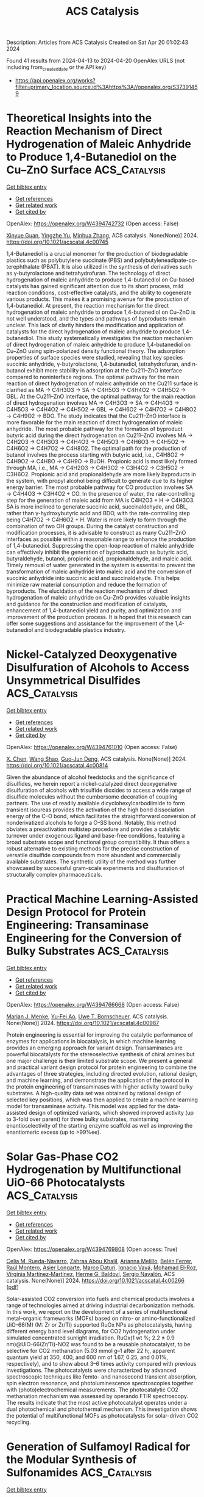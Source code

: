 #+TITLE: ACS Catalysis
Description: Articles from ACS Catalysis
Created on Sat Apr 20 01:02:43 2024

Found 41 results from 2024-04-13 to 2024-04-20
OpenAlex URLS (not including from_created_date or the API key)
- [[https://api.openalex.org/works?filter=primary_location.source.id%3Ahttps%3A//openalex.org/S37391459]]

* Theoretical Insights into the Reaction Mechanism of Direct Hydrogenation of Maleic Anhydride to Produce 1,4-Butanediol on the Cu–ZnO Surface  :ACS_Catalysis:
:PROPERTIES:
:UUID: https://openalex.org/W4394742732
:TOPICS: Catalytic Nanomaterials, Catalytic Conversion of Biomass to Fuels and Chemicals, Catalytic Carbon Dioxide Hydrogenation
:PUBLICATION_DATE: 2024-04-12
:END:    
    
[[elisp:(doi-add-bibtex-entry "https://doi.org/10.1021/acscatal.4c00745")][Get bibtex entry]] 

- [[elisp:(progn (xref--push-markers (current-buffer) (point)) (oa--referenced-works "https://openalex.org/W4394742732"))][Get references]]
- [[elisp:(progn (xref--push-markers (current-buffer) (point)) (oa--related-works "https://openalex.org/W4394742732"))][Get related work]]
- [[elisp:(progn (xref--push-markers (current-buffer) (point)) (oa--cited-by-works "https://openalex.org/W4394742732"))][Get cited by]]

OpenAlex: https://openalex.org/W4394742732 (Open access: False)
    
[[https://openalex.org/A5027111894][Xinyue Guan]], [[https://openalex.org/A5035684276][Yingzhe Yu]], [[https://openalex.org/A5045872393][Minhua Zhang]], ACS catalysis. None(None)] 2024. https://doi.org/10.1021/acscatal.4c00745 
     
1,4-Butanediol is a crucial monomer for the production of biodegradable plastics such as polybutylene succinate (PBS) and polybutyleneadipate-co-terephthalate (PBAT). It is also utilized in the synthesis of derivatives such as γ-butyrolactone and tetrahydrofuran. The technology of direct hydrogenation of maleic anhydride to produce 1,4-butanediol on Cu-based catalysts has gained significant attention due to its short process, mild reaction conditions, cost-effective catalysts, and the ability to cogenerate various products. This makes it a promising avenue for the production of 1,4-butanediol. At present, the reaction mechanism for the direct hydrogenation of maleic anhydride to produce 1,4-butanediol on Cu–ZnO is not well understood, and the types and pathways of byproducts remain unclear. This lack of clarity hinders the modification and application of catalysts for the direct hydrogenation of maleic anhydride to produce 1,4-butanediol. This study systematically investigates the reaction mechanism of direct hydrogenation of maleic anhydride to produce 1,4-butanediol on Cu–ZnO using spin-polarized density functional theory. The adsorption properties of surface species were studied, revealing that key species succinic anhydride, γ-butyrolactone, 1,4-butanediol, tetrahydrofuran, and n-butanol exhibit more stability in adsorption at the Cu211–ZnO interface compared to noninterface regions. The optimal pathway for the main reaction of direct hydrogenation of maleic anhydride on the Cu211 surface is clarified as MA → C4H3O3 → SA → C4H5O3 → C4H4O2 → C4H5O2 → GBL. At the Cu211–ZnO interface, the optimal pathway for the main reaction of direct hydrogenation involves MA → C4H3O3 → SA → C4H4O3 → C4H5O3 → C4H4O2 → C4H5O2 → GBL → C4H6O2 → C4H7O2 → C4H8O2 → C4H9O2 → BDO. The study indicates that the Cu211–ZnO interface is more favorable for the main reaction of direct hydrogenation of maleic anhydride. The most probable pathway for the formation of byproduct butyric acid during the direct hydrogenation on Cu211–ZnO involves MA → C4H2O3 → C4H3O3 → C4H4O3 → C4H5O3 → C4H6O3 → C4H5O2 → C4H6O2 → C4H7O2 → C4H8O2. The optimal path for the production of butanol involves the process starting with butyric acid, i.e., C4H8O2 → C4H9O2 → C4H8O → C4H9O → BuOH. Propionic acid is most likely formed through MA, i.e., MA → C4H2O3 → C4H3O2 → C3H4O2 → C3H5O2 → C3H6O2. Propionic acid and propionaldehyde are more likely byproducts in the system, with propyl alcohol being difficult to generate due to its higher energy barrier. The most probable pathway for CO production involves SA → C4H4O3 → C3H4O2 + CO. In the presence of water, the rate-controlling step for the generation of maleic acid from MA is C4H2O3 + H → C4H3O3. SA is more inclined to generate succinic acid, succinaldehyde, and GBL, rather than γ-hydroxybutyric acid and BDO, with the rate-controlling step being C4H7O2 → C4H6O2 + H. Water is more likely to form through the combination of two OH groups. During the catalyst construction and modification processes, it is advisable to construct as many Cu211–ZnO interfaces as possible within a reasonable range to enhance the production of 1,4-butanediol. Suppressing the open-loop reaction of maleic anhydride can effectively inhibit the generation of byproducts such as butyric acid, butyraldehyde, butanol, propionic acid, propionaldehyde, and maleic acid. Timely removal of water generated in the system is essential to prevent the transformation of maleic anhydride into maleic acid and the conversion of succinic anhydride into succinic acid and succinaldehyde. This helps minimize raw material consumption and reduce the formation of byproducts. The elucidation of the reaction mechanism of direct hydrogenation of maleic anhydride on Cu–ZnO provides valuable insights and guidance for the construction and modification of catalysts, enhancement of 1,4-butanediol yield and purity, and optimization and improvement of the production process. It is hoped that this research can offer some suggestions and assistance for the improvement of the 1,4-butanediol and biodegradable plastics industry.    

    

* Nickel-Catalyzed Deoxygenative Disulfuration of Alcohols to Access Unsymmetrical Disulfides  :ACS_Catalysis:
:PROPERTIES:
:UUID: https://openalex.org/W4394761010
:TOPICS: Transition-Metal-Catalyzed C–H Bond Functionalization, Innovations in Organic Synthesis Reactions, Transition-Metal-Catalyzed Sulfur Chemistry
:PUBLICATION_DATE: 2024-04-11
:END:    
    
[[elisp:(doi-add-bibtex-entry "https://doi.org/10.1021/acscatal.4c00814")][Get bibtex entry]] 

- [[elisp:(progn (xref--push-markers (current-buffer) (point)) (oa--referenced-works "https://openalex.org/W4394761010"))][Get references]]
- [[elisp:(progn (xref--push-markers (current-buffer) (point)) (oa--related-works "https://openalex.org/W4394761010"))][Get related work]]
- [[elisp:(progn (xref--push-markers (current-buffer) (point)) (oa--cited-by-works "https://openalex.org/W4394761010"))][Get cited by]]

OpenAlex: https://openalex.org/W4394761010 (Open access: False)
    
[[https://openalex.org/A5007760530][X. Chen]], [[https://openalex.org/A5040590254][Wang Shao]], [[https://openalex.org/A5088322277][Guo‐Jun Deng]], ACS catalysis. None(None)] 2024. https://doi.org/10.1021/acscatal.4c00814 
     
Given the abundance of alcohol feedstocks and the significance of disulfides, we herein report a nickel-catalyzed direct deoxygenative disulfuration of alcohols with trisulfide dioxides to access a wide range of disulfide molecules without the cumbersome decoration of coupling partners. The use of readily available dicyclohexylcarbodiimide to form transient isoureas provides the activation of the high bond dissociation energy of the C–O bond, which facilitates the straightforward conversion of nonderivatized alcohols to forge a C–SS bond. Notably, this method obviates a preactivation multistep procedure and provides a catalytic turnover under exogenous ligand and base-free conditions, featuring a broad substrate scope and functional group compatibility. It thus offers a robust alternative to existing methods for the precise construction of versatile disulfide compounds from more abundant and commercially available substrates. The synthetic utility of the method was further showcased by successful gram-scale experiments and disulfuration of structurally complex pharmaceuticals.    

    

* Practical Machine Learning-Assisted Design Protocol for Protein Engineering: Transaminase Engineering for the Conversion of Bulky Substrates  :ACS_Catalysis:
:PROPERTIES:
:UUID: https://openalex.org/W4394766668
:TOPICS: Enzyme Immobilization Techniques, Metabolic Engineering and Synthetic Biology, Peptide Synthesis and Drug Discovery
:PUBLICATION_DATE: 2024-04-12
:END:    
    
[[elisp:(doi-add-bibtex-entry "https://doi.org/10.1021/acscatal.4c00987")][Get bibtex entry]] 

- [[elisp:(progn (xref--push-markers (current-buffer) (point)) (oa--referenced-works "https://openalex.org/W4394766668"))][Get references]]
- [[elisp:(progn (xref--push-markers (current-buffer) (point)) (oa--related-works "https://openalex.org/W4394766668"))][Get related work]]
- [[elisp:(progn (xref--push-markers (current-buffer) (point)) (oa--cited-by-works "https://openalex.org/W4394766668"))][Get cited by]]

OpenAlex: https://openalex.org/W4394766668 (Open access: False)
    
[[https://openalex.org/A5015362914][Marian J. Menke]], [[https://openalex.org/A5018895869][Yu‐Fei Ao]], [[https://openalex.org/A5031181844][Uwe T. Bornscheuer]], ACS catalysis. None(None)] 2024. https://doi.org/10.1021/acscatal.4c00987 
     
Protein engineering is essential for improving the catalytic performance of enzymes for applications in biocatalysis, in which machine learning provides an emerging approach for variant design. Transaminases are powerful biocatalysts for the stereoselective synthesis of chiral amines but one major challenge is their limited substrate scope. We present a general and practical variant design protocol for protein engineering to combine the advantages of three strategies, including directed evolution, rational design, and machine learning, and demonstrate the application of the protocol in the protein engineering of transaminases with higher activity toward bulky substrates. A high-quality data set was obtained by rational design of selected key positions, which was then applied to create a machine learning model for transaminase activity. This model was applied for the data-assisted design of optimized variants, which showed improved activity (up to 3-fold over parent) for three bulky substrates, maintaining enantioselectivity of the starting enzyme scaffold as well as improving the enantiomeric excess (up to >99%ee).    

    

* Solar Gas-Phase CO2 Hydrogenation by Multifunctional UiO-66 Photocatalysts  :ACS_Catalysis:
:PROPERTIES:
:UUID: https://openalex.org/W4394769808
:TOPICS: Porous Crystalline Organic Frameworks for Energy and Separation Applications, Photocatalytic Materials for Solar Energy Conversion, Chemistry and Applications of Metal-Organic Frameworks
:PUBLICATION_DATE: 2024-04-12
:END:    
    
[[elisp:(doi-add-bibtex-entry "https://doi.org/10.1021/acscatal.4c00266")][Get bibtex entry]] 

- [[elisp:(progn (xref--push-markers (current-buffer) (point)) (oa--referenced-works "https://openalex.org/W4394769808"))][Get references]]
- [[elisp:(progn (xref--push-markers (current-buffer) (point)) (oa--related-works "https://openalex.org/W4394769808"))][Get related work]]
- [[elisp:(progn (xref--push-markers (current-buffer) (point)) (oa--cited-by-works "https://openalex.org/W4394769808"))][Get cited by]]

OpenAlex: https://openalex.org/W4394769808 (Open access: True)
    
[[https://openalex.org/A5028368933][Celia M. Rueda-Navarro]], [[https://openalex.org/A5070783312][Zahraa Abou Khalil]], [[https://openalex.org/A5005075051][Arianna Melillo]], [[https://openalex.org/A5082289008][Belén Ferrer]], [[https://openalex.org/A5010717182][Raúl Montero]], [[https://openalex.org/A5045347277][Asier Longarte]], [[https://openalex.org/A5005985227][Marco Daturi]], [[https://openalex.org/A5027029783][Ignacio Vayá]], [[https://openalex.org/A5081422662][Mohamad El‐Roz]], [[https://openalex.org/A5008104839][Virginia Martínez‐Martínez]], [[https://openalex.org/A5017828473][Herme G. Baldoví]], [[https://openalex.org/A5020689564][Sergio Navalón]], ACS catalysis. None(None)] 2024. https://doi.org/10.1021/acscatal.4c00266  ([[https://pubs.acs.org/doi/pdf/10.1021/acscatal.4c00266][pdf]])
     
Solar-assisted CO2 conversion into fuels and chemical products involves a range of technologies aimed at driving industrial decarbonization methods. In this work, we report on the development of a series of multifunctional metal–organic frameworks (MOFs) based on nitro- or amino-functionalized UiO-66(M) (M: Zr or Zr/Ti) supported RuOx NPs as photocatalysts, having different energy band level diagrams, for CO2 hydrogenation under simulated concentrated sunlight irradiation. RuOx(1 wt %; 2.2 ± 0.9 nm)@UiO-66(Zr/Ti)-NO2 was found to be a reusable photocatalyst, to be selective for CO2 methanation (5.03 mmol g–1 after 22 h;, apparent quantum yield at 350, 400, and 600 nm of 1.67, 0.25, and 0.01%, respectively), and to show about 3–6 times activity compared with previous investigations. The photocatalysts were characterized by advanced spectroscopic techniques like femto- and nanosecond transient absorption, spin electron resonance, and photoluminescence spectroscopies together with (photo)electrochemical measurements. The photocatalytic CO2 methanation mechanism was assessed by operando FTIR spectroscopy. The results indicate that the most active photocatalyst operates under a dual photochemical and photothermal mechanism. This investigation shows the potential of multifunctional MOFs as photocatalysts for solar-driven CO2 recycling.    

    

* Generation of Sulfamoyl Radical for the Modular Synthesis of Sulfonamides  :ACS_Catalysis:
:PROPERTIES:
:UUID: https://openalex.org/W4394783336
:TOPICS: Applications of Photoredox Catalysis in Organic Synthesis, Catalytic C-H Amination Reactions, Transition-Metal-Catalyzed Sulfur Chemistry
:PUBLICATION_DATE: 2024-04-13
:END:    
    
[[elisp:(doi-add-bibtex-entry "https://doi.org/10.1021/acscatal.4c01560")][Get bibtex entry]] 

- [[elisp:(progn (xref--push-markers (current-buffer) (point)) (oa--referenced-works "https://openalex.org/W4394783336"))][Get references]]
- [[elisp:(progn (xref--push-markers (current-buffer) (point)) (oa--related-works "https://openalex.org/W4394783336"))][Get related work]]
- [[elisp:(progn (xref--push-markers (current-buffer) (point)) (oa--cited-by-works "https://openalex.org/W4394783336"))][Get cited by]]

OpenAlex: https://openalex.org/W4394783336 (Open access: False)
    
[[https://openalex.org/A5070217781][Haiping Lv]], [[https://openalex.org/A5027811414][Xinzhou Chen]], [[https://openalex.org/A5025996303][Xuemei Zhang]], [[https://openalex.org/A5041087516][Steven L. Kramer]], [[https://openalex.org/A5065425419][Zhong Lian]], ACS catalysis. None(None)] 2024. https://doi.org/10.1021/acscatal.4c01560 
     
Efficient synthesis of sulfonamides has long been pursued by chemists due to their frequent occurrence in pharmaceuticals, especially in anti-inflammatory medicines. The traditional assembly from sulfonyl chlorides and amines, as well as the recently developed one-step synthesis of sulfonamides involving sulfur dioxide, still faces challenges such as poor substrate compatibility and/or stringent reaction conditions. Herein, we present a strategy for the in situ generation of sulfamoyl radicals for the one-step modular synthesis of both alkenyl and alkyl sulfonamides with wide substrate applicability (>100 examples), mild reaction conditions, and easily accessible starting materials. This method is successfully applied to the late-stage modification of drug molecules (23 examples), the one-step synthesis of the drug molecule naratriptan, and the 15N-labeling of sulfonamides.    

    

* Stable Operation of Paired CO2 Reduction/Glycerol Oxidation at High Current Density  :ACS_Catalysis:
:PROPERTIES:
:UUID: https://openalex.org/W4394786891
:TOPICS: Electrochemical Reduction of CO2 to Fuels, Electrocatalysis for Energy Conversion, Catalytic Nanomaterials
:PUBLICATION_DATE: 2024-04-13
:END:    
    
[[elisp:(doi-add-bibtex-entry "https://doi.org/10.1021/acscatal.3c05952")][Get bibtex entry]] 

- [[elisp:(progn (xref--push-markers (current-buffer) (point)) (oa--referenced-works "https://openalex.org/W4394786891"))][Get references]]
- [[elisp:(progn (xref--push-markers (current-buffer) (point)) (oa--related-works "https://openalex.org/W4394786891"))][Get related work]]
- [[elisp:(progn (xref--push-markers (current-buffer) (point)) (oa--cited-by-works "https://openalex.org/W4394786891"))][Get cited by]]

OpenAlex: https://openalex.org/W4394786891 (Open access: True)
    
[[https://openalex.org/A5082432235][Attila Kormányos]], [[https://openalex.org/A5043292005][Adrienn Szirmai]], [[https://openalex.org/A5069014536][Balázs Endrődi]], [[https://openalex.org/A5075233752][Csaba Janáky]], ACS catalysis. None(None)] 2024. https://doi.org/10.1021/acscatal.3c05952  ([[https://pubs.acs.org/doi/pdf/10.1021/acscatal.3c05952][pdf]])
     
Despite the considerable efforts made by the community, the high operation cell voltage of CO2 electrolyzers is still to be decreased to move toward commercialization. This is mostly due to the high energy need of the oxygen evolution reaction (OER), which is the most often used anodic pair for CO2 reduction. In this study, OER was replaced by the electrocatalytic oxidation of glycerol using carbon-supported Pt nanoparticles as an anode catalyst. In parallel, the reduction of CO2 to CO was performed at the Ag cathode catalyst using a membraneless microfluidic flow electrolyzer cell. Several parameters were optimized, starting from the catalyst layer composition (ionomer quality and quantity), through operating conditions (glycerol concentration, applied electrolyte flow rate, etc.), to the applied electrochemical protocol. By identifying the optimal conditions, a 75–85% Faradaic efficiency (FE) toward glycerol oxidation products (oxalate, glycerate, tartronate, lactate, glycolate, and formate) was achieved at 200 mA cm–2 total current density while the cathodic CO formation proceeded with close to 100% FE. With static protocols (potentio- or galvanostatic), a rapid loss of glycerol oxidation activity was observed during the long-term measurements. The anode catalyst was reactivated by applying a dynamic potential step protocol. This allowed the periodic reduction, hence, refreshing of Pt, ensuring stable, continuous operation for 5 h.    

    

* Hydrogen Peroxide as an Ideal Electron Donor for Long-Lasting Fenton Chemistry: Strong Enhancement of Fe(III) Activity by Heteroatom-Doped Nanocarbons  :ACS_Catalysis:
:PROPERTIES:
:UUID: https://openalex.org/W4394797401
:TOPICS: Advanced Oxidation Processes for Water Treatment, Aqueous Zinc-Ion Battery Technology, Electrocatalysis for Energy Conversion
:PUBLICATION_DATE: 2024-04-14
:END:    
    
[[elisp:(doi-add-bibtex-entry "https://doi.org/10.1021/acscatal.4c00048")][Get bibtex entry]] 

- [[elisp:(progn (xref--push-markers (current-buffer) (point)) (oa--referenced-works "https://openalex.org/W4394797401"))][Get references]]
- [[elisp:(progn (xref--push-markers (current-buffer) (point)) (oa--related-works "https://openalex.org/W4394797401"))][Get related work]]
- [[elisp:(progn (xref--push-markers (current-buffer) (point)) (oa--cited-by-works "https://openalex.org/W4394797401"))][Get cited by]]

OpenAlex: https://openalex.org/W4394797401 (Open access: False)
    
[[https://openalex.org/A5079801565][Yiming Sun]], [[https://openalex.org/A5062249713][Peng Zhou]], [[https://openalex.org/A5086727767][Minglu Sun]], [[https://openalex.org/A5066097652][Yuchen Zhang]], [[https://openalex.org/A5058010200][Xiao Wang]], [[https://openalex.org/A5005394920][Chenying Zhou]], [[https://openalex.org/A5088024077][Yang Liu]], [[https://openalex.org/A5010128689][Chuan-Shu He]], [[https://openalex.org/A5060591453][Bo Lai]], ACS catalysis. None(None)] 2024. https://doi.org/10.1021/acscatal.4c00048 
     
Heteroatom doping has been demonstrated to be an effective strategy to improve the catalytic activity of carbon materials. Herein, heteroatom-doped nanocarbons were found to be environmental protection cocatalysts for promoting Fenton oxidation. Nitrogen-doped reduced graphene oxide (N-rGO) exhibited better catalytic activity than sulfur-, boron-, and phosphorus-doped rGO for enhancing Fenton oxidation. Unlike classical electron sacrificial agents, H2O2 was employed as an electron donor to enhance Fenton oxidation during the catalysis of N-rGO. Electrochemical analysis and nitrogen molecular model tests indicated the oxidation potential of Fe(III) increased with improvement in the N atom content (R2 = 0.97), revealing that the Fe atoms of FeOH2+ on the N-rGO surface are more likely to abstract electrons from H2O2. In addition, the delocalized π electron is one of the active sites in N-rGO-boosted Fenton oxidation, and N-rGO could facilitate electron transfer from H2O2 to Fe(III) along the C–C/C═C structures due to the improvement of the conductivity ability and the oxidation potential of Fe(III). Moreover, density functional theory (DFT) calculations suggest that the pyrrole N species of N-rGO is the best catalytic activity site, resulting from the pyrrole N species with higher adsorption energy stretching the Fe–O bond of FeOH2+ to increase the activity of Fe(III) species. Therefore, the study findings provide insight into designing stable and efficient metal-free catalysts to enhance Fe(III) reactivity in overcoming the inherent drawbacks of the Fenton system.    

    

* Structural and Functional Analysis of Heparosan Synthase 2 from Pasteurella multocida to Improve the Synthesis of Heparin  :ACS_Catalysis:
:PROPERTIES:
:UUID: https://openalex.org/W4394800995
:TOPICS: Role of Calpain in Cellular Processes and Diseases, Glycosylation in Health and Disease, Role of Extracellular Matrix in Biological Signaling
:PUBLICATION_DATE: 2024-04-15
:END:    
    
[[elisp:(doi-add-bibtex-entry "https://doi.org/10.1021/acscatal.4c00677")][Get bibtex entry]] 

- [[elisp:(progn (xref--push-markers (current-buffer) (point)) (oa--referenced-works "https://openalex.org/W4394800995"))][Get references]]
- [[elisp:(progn (xref--push-markers (current-buffer) (point)) (oa--related-works "https://openalex.org/W4394800995"))][Get related work]]
- [[elisp:(progn (xref--push-markers (current-buffer) (point)) (oa--cited-by-works "https://openalex.org/W4394800995"))][Get cited by]]

OpenAlex: https://openalex.org/W4394800995 (Open access: False)
    
[[https://openalex.org/A5089389648][Eduardo Stancanelli]], [[https://openalex.org/A5091539133][J.M. Krahn]], [[https://openalex.org/A5020705232][Elizabeth Viverette]], [[https://openalex.org/A5019789402][Robert Dutcher]], [[https://openalex.org/A5008760115][Vijayakanth Pagadala]], [[https://openalex.org/A5038092347][Mario J. Borgnia]], [[https://openalex.org/A5021426830][Jian Liu]], [[https://openalex.org/A5008923312][Lars C. Pedersen]], ACS catalysis. None(None)] 2024. https://doi.org/10.1021/acscatal.4c00677 
     
Heparin is a widely used drug to treat thrombotic disorders in hospitals. Heparosan synthase 2 from Pasteurella multocida (PmHS2) is a key enzyme used for the chemoenzymatic synthesis of heparin oligosaccharides. It has both activities: glucosaminyl transferase activity and glucuronyl transferase activity; however, the mechanism to carry out the glyco-oligomerization is unknown. Here, we report crystal structures of PmHS2 constructs with bound uridine diphosphate (UDP) and a cryo-EM structure of PmHS2 in complex with UDP and a heptasaccharide (NS 7-mer) substrate. Using a liquid chromatography–mass spectrometry analytical method, we discovered that the enzyme displays both a two-step concerted oligomerization mode and a distributive oligomerization mode depending on the nonreducing end of the starting oligosaccharide primer. Removal of seven amino acid residues from the C-terminus results in an enzymatically active monomer instead of a dimer and loses the concerted oligomerization mode of activity. In addition, the monomer construct can transfer N-acetyl glucosamine at a substrate concentration that is ∼7-fold higher than a wildtype enzyme. It was also determined that an F529A mutant can transfer an N-sulfoglucosamine (GlcNS) saccharide from a previously inactive UDP-GlcNS donor. Performing the glyco-transfer reaction at a high substrate concentration and the capability of using unnatural donors are desirable to simplifying the chemoenzymatic synthesis to prepare heparin-based therapeutics.    

    

* Catalytic Dinitrogen Reduction to Silylamines by Molybdenum Nitride Complexes Bearing a Diphenolate N-Heterocyclic Carbene Ligand  :ACS_Catalysis:
:PROPERTIES:
:UUID: https://openalex.org/W4394804794
:TOPICS: Carbon Dioxide Utilization for Chemical Synthesis, Ammonia Synthesis and Electrocatalysis, N-Heterocyclic Carbenes in Catalysis and Materials Chemistry
:PUBLICATION_DATE: 2024-04-15
:END:    
    
[[elisp:(doi-add-bibtex-entry "https://doi.org/10.1021/acscatal.4c00307")][Get bibtex entry]] 

- [[elisp:(progn (xref--push-markers (current-buffer) (point)) (oa--referenced-works "https://openalex.org/W4394804794"))][Get references]]
- [[elisp:(progn (xref--push-markers (current-buffer) (point)) (oa--related-works "https://openalex.org/W4394804794"))][Get related work]]
- [[elisp:(progn (xref--push-markers (current-buffer) (point)) (oa--cited-by-works "https://openalex.org/W4394804794"))][Get cited by]]

OpenAlex: https://openalex.org/W4394804794 (Open access: False)
    
[[https://openalex.org/A5060854826][Zhaoxin Li]], [[https://openalex.org/A5004243344][Chenrui Liu]], [[https://openalex.org/A5035297011][Jing An]], [[https://openalex.org/A5013471192][Xi Wu]], [[https://openalex.org/A5088871411][Shaowei Hu]], ACS catalysis. None(None)] 2024. https://doi.org/10.1021/acscatal.4c00307 
     
Despite substantial strides in the catalytic silylation of N2 employing phosphine-ligated transition metal complexes, further development has been impeded by the low reaction yields (based on reducing or silylating reagents). Here we present a series of Mo(VI) nitride complexes featuring a robust tridentate diphenolate N-heterocyclic carbene (OCO) ligand that serves as efficient catalysts for the reduction of N2 to silylamines, producing 57.3 equiv of tris(trimethylsilyl)amine with a yield of as high as 86%. Reductive silylation of Mo nitride complexes resulted in the isolation of a molybdenum silylimide intermediate. Our findings showed that the enhanced efficiency of the system could be ascribed to the high activity of catalysts and the suppression of side reactions, indicating that the OCO ligand plays a crucial role in stabilizing the Mo center across in high- and low-oxidation states in catalysis.    

    

* Palladium-Catalyzed Annulations via Sequential C–H Activations of C(sp2)–H/C(sp3)–H or C(sp3)–H/C(sp3)–H Bonds  :ACS_Catalysis:
:PROPERTIES:
:UUID: https://openalex.org/W4394809512
:TOPICS: Transition-Metal-Catalyzed C–H Bond Functionalization, Transition Metal-Catalyzed Cross-Coupling Reactions, Catalytic C-H Amination Reactions
:PUBLICATION_DATE: 2024-04-15
:END:    
    
[[elisp:(doi-add-bibtex-entry "https://doi.org/10.1021/acscatal.4c01243")][Get bibtex entry]] 

- [[elisp:(progn (xref--push-markers (current-buffer) (point)) (oa--referenced-works "https://openalex.org/W4394809512"))][Get references]]
- [[elisp:(progn (xref--push-markers (current-buffer) (point)) (oa--related-works "https://openalex.org/W4394809512"))][Get related work]]
- [[elisp:(progn (xref--push-markers (current-buffer) (point)) (oa--cited-by-works "https://openalex.org/W4394809512"))][Get cited by]]

OpenAlex: https://openalex.org/W4394809512 (Open access: True)
    
[[https://openalex.org/A5033493148][Wan‐Xu Wei]], [[https://openalex.org/A5029770937][Mateusz Czajkowski]], [[https://openalex.org/A5043507347][Yangjin Kuang]], [[https://openalex.org/A5011825967][Tu-Anh V. Nguyen]], [[https://openalex.org/A5030540576][Bo Qin]], [[https://openalex.org/A5001470938][Martin Tomanik]], ACS catalysis. None(None)] 2024. https://doi.org/10.1021/acscatal.4c01243  ([[https://pubs.acs.org/doi/pdf/10.1021/acscatal.4c01243][pdf]])
     
Palladium-catalyzed C–H annulation reactions represent a compelling strategy to construct complex ring systems with high step economy. While there are many approaches to annulate structures by activation of a single C–H bond, transformations that proceed by activation of multiple C–H bonds are less explored. This is especially true for examples where one of the reacting C–H bonds is located at an sp3 center. However, exciting developments in palladium-catalyzed C–H activation continue to expand the scope of these transformations and provide innovative strategies to construct challenging carbon–carbon bonds. From these discoveries, sequential C–H activations have emerged as a powerful tool to access complex ring systems through the activation of C(sp2)–H/C(sp3)–H or C(sp3)–H/C(sp3)–H bonds. In this Perspective, we showcase recent examples that use this strategy in order to highlight the synthetic potential of C–H activation-enabled annulations and inspire future use of these disconnections for diverse scaffold synthesis.    

    

* Site-Selective Bimetallic Heterogeneous Nanostructures for Plasmon-Enhanced Photocatalysis of Nitrobenzene Hydrogenation  :ACS_Catalysis:
:PROPERTIES:
:UUID: https://openalex.org/W4394821192
:TOPICS: Formation and Properties of Nanocrystals and Nanostructures, Photocatalytic Materials for Solar Energy Conversion, Catalytic Reduction of Nitro Compounds
:PUBLICATION_DATE: 2024-04-15
:END:    
    
[[elisp:(doi-add-bibtex-entry "https://doi.org/10.1021/acscatal.4c00024")][Get bibtex entry]] 

- [[elisp:(progn (xref--push-markers (current-buffer) (point)) (oa--referenced-works "https://openalex.org/W4394821192"))][Get references]]
- [[elisp:(progn (xref--push-markers (current-buffer) (point)) (oa--related-works "https://openalex.org/W4394821192"))][Get related work]]
- [[elisp:(progn (xref--push-markers (current-buffer) (point)) (oa--cited-by-works "https://openalex.org/W4394821192"))][Get cited by]]

OpenAlex: https://openalex.org/W4394821192 (Open access: False)
    
[[https://openalex.org/A5029299515][Yaqin Wang]], [[https://openalex.org/A5091347153][Jinjin Zheng]], [[https://openalex.org/A5085028455][Qi Liu]], [[https://openalex.org/A5009838803][Yuqiang Shi]], [[https://openalex.org/A5090613639][Huijie Liu]], [[https://openalex.org/A5033486450][Zheng Huang]], [[https://openalex.org/A5078789709][Jun Yi]], [[https://openalex.org/A5006880897][Ye Yang]], [[https://openalex.org/A5063820443][Qin Kuang]], ACS catalysis. None(None)] 2024. https://doi.org/10.1021/acscatal.4c00024 
     
Nitrobenzene hydrogenation, a critical pathway for synthesizing aniline, typically requires a high temperature and pressurized hydrogen for effective and selective reduction. It is of great significance to find a catalyst with a favorable reaction rate toward the selective hydrogenation of nitroaromatics. Herein, anisotropic Au–Pd tipped NPs were specially synthesized and found to exhibit efficient plasmon-enhanced hydrogenation of nitrobenzene to aniline. Under light, Au–Pd tipped NPs exhibited a TOF of 166 h–1 with high selectivity (>92%). Simulation results demonstrated that site-selective bimetallic heterogeneous nanostructures maintain a strong electromagnetic field, which further promotes the generation and transfer of energetic hot electrons for photocatalysis. Meanwhile, in situ X-ray photoelectron spectroscopy and quasi-in situ electron paramagnetic resonance revealed that the movement of hot electrons facilitates the enhanced participation of hot holes in the oxidation of the hydrogen donor. Our findings underscore that the rational design of bimetallic structures not only exposes rich active sites for incoming reactants but also prolongs the lifetime of hot carriers for efficient transfer and injection.    

    

* Nitrogen, Sulfur Co-doped Hollow Carbon-Encapsulated Cu/Co2P for Selective Oxidation Esterification of Furfurals  :ACS_Catalysis:
:PROPERTIES:
:UUID: https://openalex.org/W4394822901
:TOPICS: Catalytic Conversion of Biomass to Fuels and Chemicals, Desulfurization Technologies for Fuels, Catalytic Reduction of Nitro Compounds
:PUBLICATION_DATE: 2024-04-15
:END:    
    
[[elisp:(doi-add-bibtex-entry "https://doi.org/10.1021/acscatal.4c01035")][Get bibtex entry]] 

- [[elisp:(progn (xref--push-markers (current-buffer) (point)) (oa--referenced-works "https://openalex.org/W4394822901"))][Get references]]
- [[elisp:(progn (xref--push-markers (current-buffer) (point)) (oa--related-works "https://openalex.org/W4394822901"))][Get related work]]
- [[elisp:(progn (xref--push-markers (current-buffer) (point)) (oa--cited-by-works "https://openalex.org/W4394822901"))][Get cited by]]

OpenAlex: https://openalex.org/W4394822901 (Open access: False)
    
[[https://openalex.org/A5027667185][Yuanji Dong]], [[https://openalex.org/A5007294352][Xianhai Zeng]], [[https://openalex.org/A5058785364][Xiongxiong Zuo]], [[https://openalex.org/A5073122482][Jiaran Li]], [[https://openalex.org/A5003350925][Yu Jia]], [[https://openalex.org/A5005303316][Ge Zhang]], [[https://openalex.org/A5069713206][Junhua Kuang]], [[https://openalex.org/A5066467095][Işıl Akpınar]], [[https://openalex.org/A5029242069][Peng Li]], [[https://openalex.org/A5083899530][Xing Tang]], [[https://openalex.org/A5039771921][Jin‐Chao Dong]], [[https://openalex.org/A5059884717][Lin Liu]], [[https://openalex.org/A5078907574][Pengbo Lyu]], [[https://openalex.org/A5042323150][Shuliang Yang]], [[https://openalex.org/A5038135164][Jian‐Feng Li]], ACS catalysis. None(None)] 2024. https://doi.org/10.1021/acscatal.4c01035 
     
With the remarkable capability of encapsulating multifunctional active sites inside, carbon-based materials play vital roles in multifarious chemical transformations such as hydrogenation reactions, oxidation reactions, esterification reactions, etc. Herein, we propose an efficient and facile approach to construct a Cu/Co2P@C-NS catalyst, which consists of nitrogen–sulfur co-doped carbon (C-NS) encapsulated cobalt phosphide (Co2P) and copper double active sites. This approach focuses on the design and preparation of core–shell materials, that is, the ZIF-67 core is coated with an adhesive poly(cyclotriphosphazene-co-4,4′-sulfonyldiphenol) (PZS) polymer shell. The ZIF-67 core possesses a highly porous structure, coexistence of carbon and nitrogen elements, and uniform dispersion of Co species, making it an ideal template. The heteroatomic PZS polymer with decent coating ability makes it a promising coating material for creating core–shell structures. Additionally, nitrogen species in the PZS polymer could coordinate with Cu2+ to introduce extra Cu sites into the system. The Cu/Co2P@C-NS catalyst prepared from the pyrolysis of the precursor redistributes the surface charge of Co2P by additionally incorporating Cu, which effectively enhances substrate adsorption. As a result, the Cu/Co2P@C-NS catalyst demonstrates good catalytic performance in the oxidative esterification of furfuryl aldehydes. This study presents a reliable and straightforward method for preparing a non-noble-metal catalyst that exhibits high efficiency and activity in the one-pot oxidation and esterification of furfurals to methyl furoates.    

    

* Arginine Kinase Activates Arginine for Phosphorylation by Pyramidalization and Polarization  :ACS_Catalysis:
:PROPERTIES:
:UUID: https://openalex.org/W4394834991
:TOPICS: Polyamines and Biogenic Amines in Biology and Health, Epigenetic Modifications and Their Functional Implications, Protein Arginine Methylation in Mammals
:PUBLICATION_DATE: 2024-04-16
:END:    
    
[[elisp:(doi-add-bibtex-entry "https://doi.org/10.1021/acscatal.4c00380")][Get bibtex entry]] 

- [[elisp:(progn (xref--push-markers (current-buffer) (point)) (oa--referenced-works "https://openalex.org/W4394834991"))][Get references]]
- [[elisp:(progn (xref--push-markers (current-buffer) (point)) (oa--related-works "https://openalex.org/W4394834991"))][Get related work]]
- [[elisp:(progn (xref--push-markers (current-buffer) (point)) (oa--cited-by-works "https://openalex.org/W4394834991"))][Get cited by]]

OpenAlex: https://openalex.org/W4394834991 (Open access: True)
    
[[https://openalex.org/A5045450767][Fabio Falcioni]], [[https://openalex.org/A5058696234][Robert W. Molt]], [[https://openalex.org/A5025936216][Yi Jin]], [[https://openalex.org/A5039216518][Jonathan P. Waltho]], [[https://openalex.org/A5059752371][Sam Hay]], [[https://openalex.org/A5033047262][Nigel G. J. Richards]], [[https://openalex.org/A5030862337][G. Michael Blackburn]], ACS catalysis. None(None)] 2024. https://doi.org/10.1021/acscatal.4c00380  ([[https://pubs.acs.org/doi/pdf/10.1021/acscatal.4c00380][pdf]])
     
Arginine phosphorylation plays numerous roles throughout biology. Arginine kinase (AK) catalyzes the delivery of an anionic phosphoryl group (PO3–) from ATP to a planar, trigonal nitrogen in a guanidinium cation. Density functional theory (DFT) calculations have yielded a model of the transition state (TS) for the AK-catalyzed reaction. They reveal a network of over 50 hydrogen bonds that delivers unprecedented pyramidalization and out-of-plane polarization of the arginine guanidinium nitrogen (Nη2) and aligns the electron density on Nη2 with the scissile P–O bond, leading to in-line phosphoryl transfer via an associative mechanism. In the reverse reaction, the hydrogen-bonding network enforces the conformational distortion of a bound phosphoarginine substrate to increase the basicity of Nη2. This enables Nη2 protonation, which triggers PO3– migration to generate ATP. This polarization–pyramidalization of nitrogen in the arginine side chain is likely a general phenomenon that is exploited by many classes of enzymes mediating the post-translational modification of arginine.    

    

* Construction of Diazo Compounds via Catalytic [3 + 2] Annulation of Vinyldiazoacetates and Their Synthetic Applications  :ACS_Catalysis:
:PROPERTIES:
:UUID: https://openalex.org/W4394835029
:TOPICS: Catalytic Carbene Chemistry in Organic Synthesis, Gold Catalysis in Organic Synthesis, Transition-Metal-Catalyzed C–H Bond Functionalization
:PUBLICATION_DATE: 2024-04-16
:END:    
    
[[elisp:(doi-add-bibtex-entry "https://doi.org/10.1021/acscatal.4c01291")][Get bibtex entry]] 

- [[elisp:(progn (xref--push-markers (current-buffer) (point)) (oa--referenced-works "https://openalex.org/W4394835029"))][Get references]]
- [[elisp:(progn (xref--push-markers (current-buffer) (point)) (oa--related-works "https://openalex.org/W4394835029"))][Get related work]]
- [[elisp:(progn (xref--push-markers (current-buffer) (point)) (oa--cited-by-works "https://openalex.org/W4394835029"))][Get cited by]]

OpenAlex: https://openalex.org/W4394835029 (Open access: False)
    
[[https://openalex.org/A5034305271][Ming Bao]], [[https://openalex.org/A5028306574][Diana Victoria Navarrete Carriola]], [[https://openalex.org/A5009053117][Daniel J. Wherritt]], [[https://openalex.org/A5058847615][Michael P. Doyle]], ACS catalysis. None(None)] 2024. https://doi.org/10.1021/acscatal.4c01291 
     
Highly selective formal [3 + 2]-cycloaddition of vinyldiazoacetates with quinone ketals and quinoneimine ketals has been accomplished at room temperature with catalytic amounts of the Brønsted acid triflimide, leading to highly functionalized diazoacetates in good yields. The vinyldiazonium ion generated by electrophilic addition to the vinylogous position of the reactant vinyldiazo compound is the key intermediate in this selective transformation. Both oximidovinyldiazoacetates and those with other vinyl substituents undergo cycloaddition reactions with quinone ketals whose products, after extended reaction times, undergo substrate-dependent 1,2-migration; catalysis by Rh2(OAc)4, HNTf2, and Sc(OTf)3 effects these 1,2-migrations to the same products. However, the products from HNTf2-catalyzed reactions between quinoneimine and oximidovinyldiazoacetates undergo Rh2(OAc)4-catalyzed 1,3-C–H insertion. 1,3-Difunctionalization products are obtained for electrophilic reactions of Eschenmoser's salt with selected vinyldiazoacetates, but with α-dibenzylaminomethyl ether, 1,6-hydride transfer reactions are observed with oximidovinyldiazoacetates.    

    

* Steric Effects on the Oxygen Reduction Reaction with Cobalt Porphyrin Atropisomers  :ACS_Catalysis:
:PROPERTIES:
:UUID: https://openalex.org/W4394835036
:TOPICS: Platinum-Based Cancer Chemotherapy, Dioxygen Activation at Metalloenzyme Active Sites, Role of Porphyrins and Phthalocyanines in Materials Chemistry
:PUBLICATION_DATE: 2024-04-16
:END:    
    
[[elisp:(doi-add-bibtex-entry "https://doi.org/10.1021/acscatal.4c01295")][Get bibtex entry]] 

- [[elisp:(progn (xref--push-markers (current-buffer) (point)) (oa--referenced-works "https://openalex.org/W4394835036"))][Get references]]
- [[elisp:(progn (xref--push-markers (current-buffer) (point)) (oa--related-works "https://openalex.org/W4394835036"))][Get related work]]
- [[elisp:(progn (xref--push-markers (current-buffer) (point)) (oa--cited-by-works "https://openalex.org/W4394835036"))][Get cited by]]

OpenAlex: https://openalex.org/W4394835036 (Open access: False)
    
[[https://openalex.org/A5024693945][Chang-Jiu Li]], [[https://openalex.org/A5032545858][Haonan Qin]], [[https://openalex.org/A5004269762][Yiping Xu]], [[https://openalex.org/A5058975098][Xinyang Peng]], [[https://openalex.org/A5020575254][Wei Zhang]], [[https://openalex.org/A5023594276][Rui Cao]], ACS catalysis. None(None)] 2024. https://doi.org/10.1021/acscatal.4c01295 
     
The steric effects on the oxygen reduction reaction (ORR) have been rarely studied because O2 is small in size and ORR catalysts with the only difference in steric hindrance are difficult to be designed and synthesized. Herein, we report on homogeneous ORR catalyzed by four Co porphyrin atropisomers in tetrahydrofuran with decamethylferrocene and HClO4 at 298 K. All four atropisomers are active and selective for the 2H+/2e– ORR with an activity order αααα > αααβ > ααββ > αβαβ. Kinetic studies revealed that the four atropisomers have the same ORR mechanism with proton-coupled O2 binding as the rate-determining step.    

    

* CsPbBr3 Perovskite Polyhedral Nanocrystal Photocatalysts for Decarboxylative Alkylation via Csp3–H Bond Activation of Unactivated Ethers  :ACS_Catalysis:
:PROPERTIES:
:UUID: https://openalex.org/W4394835419
:TOPICS: Perovskite Solar Cell Technology, Photocatalytic Materials for Solar Energy Conversion, Transition-Metal-Catalyzed Sulfur Chemistry
:PUBLICATION_DATE: 2024-04-16
:END:    
    
[[elisp:(doi-add-bibtex-entry "https://doi.org/10.1021/acscatal.4c01643")][Get bibtex entry]] 

- [[elisp:(progn (xref--push-markers (current-buffer) (point)) (oa--referenced-works "https://openalex.org/W4394835419"))][Get references]]
- [[elisp:(progn (xref--push-markers (current-buffer) (point)) (oa--related-works "https://openalex.org/W4394835419"))][Get related work]]
- [[elisp:(progn (xref--push-markers (current-buffer) (point)) (oa--cited-by-works "https://openalex.org/W4394835419"))][Get cited by]]

OpenAlex: https://openalex.org/W4394835419 (Open access: False)
    
[[https://openalex.org/A5089992231][Soumya Mondal]], [[https://openalex.org/A5037269746][Souvik Banerjee]], [[https://openalex.org/A5004653339][Suman Bera]], [[https://openalex.org/A5025306777][Subal Mondal]], [[https://openalex.org/A5049819018][Siba P. Midya]], [[https://openalex.org/A5050504579][Rajkumar Jana]], [[https://openalex.org/A5060178234][Rakesh Kumar Behera]], [[https://openalex.org/A5068360992][Ayan Datta]], [[https://openalex.org/A5077141160][Narayan Pradhan]], [[https://openalex.org/A5040559083][Pradyut Ghosh]], ACS catalysis. None(None)] 2024. https://doi.org/10.1021/acscatal.4c01643 
     
Halide perovskite nanocrystals have recently emerged as high-performance light-harvesting materials. They are also extensively studied for the fabrication of both light-emitting and photovoltaic devices. In comparison, their implementation as photocatalysts to trigger different organic reactions is limited. To add more diversity in catalysis, herein, different shapes and heterostructures of CsPbBr3 perovskite polyhedral nanocrystals are explored for visible-light-mediated room temperature photocatalytic Csp3–H bond-activated alkylation of cyclic ether using feedstock α,β-unsaturated acids as the keto-alkyl source. It started with the decarboxylative coupling of cinnamic acid at the α-position of tetrahydrofuran (THF) and extended to several derivatives. The facets of nanocrystals matter, and hence, differently shaped nanocrystals showed variable rates of catalytic activities. With density functional theory calculation, the surface-adsorption-induced charge carrier transfer mechanism to facilitate such reactions is established. Different semiconductors and noble metal heterostructures that quenched the emission are also compared, and their inactiveness in catalysis was also correlated to the proposed mechanism. Combining all these observations, the roles of light, catalytic surfaces, oxygen, the nature of hosts, and coupling with other material heterostructures are analyzed in detail and reported. Such reactions with Csp3–H bond activation can lead to complex chemical scaffolds, unveiling an underexplored domain of heterogeneous photocatalytic organic reactions for Csp3–Csp3 cross-coupling.    

    

* Enantioselective Synthesis of Axially Chiral Diaryl Ethers through Chiral Phosphoric Acid-Catalyzed Desymmetric Acylation with Azlactones  :ACS_Catalysis:
:PROPERTIES:
:UUID: https://openalex.org/W4394836288
:TOPICS: Asymmetric Catalysis, Chiroptical Spectroscopy in Organic Compound Analysis, Atroposelective Synthesis of Axially Chiral Compounds
:PUBLICATION_DATE: 2024-04-16
:END:    
    
[[elisp:(doi-add-bibtex-entry "https://doi.org/10.1021/acscatal.4c01489")][Get bibtex entry]] 

- [[elisp:(progn (xref--push-markers (current-buffer) (point)) (oa--referenced-works "https://openalex.org/W4394836288"))][Get references]]
- [[elisp:(progn (xref--push-markers (current-buffer) (point)) (oa--related-works "https://openalex.org/W4394836288"))][Get related work]]
- [[elisp:(progn (xref--push-markers (current-buffer) (point)) (oa--cited-by-works "https://openalex.org/W4394836288"))][Get cited by]]

OpenAlex: https://openalex.org/W4394836288 (Open access: False)
    
[[https://openalex.org/A5020281355][Jiawei Xu]], [[https://openalex.org/A5022328909][Wei Lin]], [[https://openalex.org/A5019926319][Hanliang Zheng]], [[https://openalex.org/A5005815311][Xin Li]], ACS catalysis. None(None)] 2024. https://doi.org/10.1021/acscatal.4c01489 
     
C–O axially chiral diaryl ethers play important roles in natural products and bioactive molecules, but because of the low rotational barrier and strict steric hindrance requirements, the catalytic asymmetric construction of axially chiral diaryl ethers still remains a challenge. Herein, we devised a strategy employing achiral azlactone for the desymmetrization of prochiral diamines under the catalysis of chiral phosphoric acid. The targeted C–O axially chiral diaryl ethers were obtained in very good yields (up to 98%) and high enantioselectivities (up to >99.5:0.5 er). The synthetic utility was demonstrated through large-scale reaction and transformations of the products. Moreover, DFT calculations were conducted to probe the origins of enantioselectivity.    

    

* Catalytic Consequences of Protons in Methanol Oxidative Dehydrogenation on Molybdenum-Based Polyoxometalate Clusters  :ACS_Catalysis:
:PROPERTIES:
:UUID: https://openalex.org/W4394837492
:TOPICS: Chemistry and Applications of Metal-Organic Frameworks, Catalytic Dehydrogenation of Light Alkanes, Polyoxometalate Clusters and Materials
:PUBLICATION_DATE: 2024-04-16
:END:    
    
[[elisp:(doi-add-bibtex-entry "https://doi.org/10.1021/acscatal.4c00440")][Get bibtex entry]] 

- [[elisp:(progn (xref--push-markers (current-buffer) (point)) (oa--referenced-works "https://openalex.org/W4394837492"))][Get references]]
- [[elisp:(progn (xref--push-markers (current-buffer) (point)) (oa--related-works "https://openalex.org/W4394837492"))][Get related work]]
- [[elisp:(progn (xref--push-markers (current-buffer) (point)) (oa--cited-by-works "https://openalex.org/W4394837492"))][Get cited by]]

OpenAlex: https://openalex.org/W4394837492 (Open access: False)
    
[[https://openalex.org/A5087791506][Gui‐Xin Cai]], [[https://openalex.org/A5039229575][Ya-Huei Cathy Chin]], ACS catalysis. None(None)] 2024. https://doi.org/10.1021/acscatal.4c00440 
     
This study unravels the catalytic effects of adjacent protons in redox catalysis of bifunctional Keggin-type phosphomolybdic acid clusters (H3PMo12O40). Isolated redox sites (O*) and Brønsted acid-redox site pairs (OH/O*) catalyze methanol oxidative dehydrogenation (ODH), a redox reaction, via the identical elementary steps and the formation of the kinetically relevant [HOCH2···H···O*]‡ and [OH···HOCH2···H···O*]‡ transition states, but with different kinetic requirements, established from selective site inactivation, product tracking, dynamic pyridine/2,6-di-tert-butylpyridine titrations, and kinetic assessments. The presence of adjacent protons interacts with and stabilizes the methanol precursor in the OH···HOCH2–H···O* adsorbed state through additional H-bonding interactions by 57 kJ mol–1 in adsorption enthalpy and by 144 J mol–1 K–1 in adsorption entropy. These additional interactions, stabilizing the [OH···HOCH2···H···O*]‡ transition state, lead to a decrease in apparent methanol activation enthalpy of 50 kJ mol–1 and in activation entropy of 97 J mol–1 K–1, resulting in an overall increase in methanol ODH turnovers. The kinetic consequences of protons established here enable the rationalization of the redox reactivity on bifunctional POM clusters and display a nontraditional confinement effect to stabilize transition state energies.    

    

* Photocatalytic Regeneration of Reactive Cofactors with InP Quantum Dots for the Continuous Chemical Synthesis  :ACS_Catalysis:
:PROPERTIES:
:UUID: https://openalex.org/W4394839944
:TOPICS: Formation and Properties of Nanocrystals and Nanostructures, Photocatalytic Materials for Solar Energy Conversion, Applications of Quantum Dots in Nanotechnology
:PUBLICATION_DATE: 2024-04-16
:END:    
    
[[elisp:(doi-add-bibtex-entry "https://doi.org/10.1021/acscatal.4c00817")][Get bibtex entry]] 

- [[elisp:(progn (xref--push-markers (current-buffer) (point)) (oa--referenced-works "https://openalex.org/W4394839944"))][Get references]]
- [[elisp:(progn (xref--push-markers (current-buffer) (point)) (oa--related-works "https://openalex.org/W4394839944"))][Get related work]]
- [[elisp:(progn (xref--push-markers (current-buffer) (point)) (oa--cited-by-works "https://openalex.org/W4394839944"))][Get cited by]]

OpenAlex: https://openalex.org/W4394839944 (Open access: False)
    
[[https://openalex.org/A5084115461][I. N. Chakraborty]], [[https://openalex.org/A5020408679][Vanshika Jain]], [[https://openalex.org/A5001758744][Pradyut Roy]], [[https://openalex.org/A5034642948][Pawan Kumar]], [[https://openalex.org/A5075584403][C. P. Vinod]], [[https://openalex.org/A5086614294][Pramod P. Pillai]], ACS catalysis. None(None)] 2024. https://doi.org/10.1021/acscatal.4c00817 
     
The shuttling of redox-active nicotinamide cofactors between the light and dark cycles is the key to the continuous production of biomass in photosynthesis. The replication of such processes in artificial photosynthetic systems demands fast photoregeneration as well as simultaneous integration of these nicotinamide cofactors into the dark cycle. Here, we report the design of an artificial photosynthetic system for the continuous production of butanol via the constant photoregeneration and consumption of nicotinamide cofactors, powered by an indium phosphide quantum dot (InP QD) photocatalyst and alcohol dehydrogenase (ADH) enzyme, respectively. A strong electrostatic attraction between the oppositely charged InP QDs and electron mediators significantly enhanced the charge extraction and utilization processes, enabling a fast (∼30 min, with a turn over frequency of ∼1333 h–1), quantitative (>99%), and selective photoregeneration of enzymatically active nicotinamide cofactors in the light cycle. These photoregenerated nicotinamide cofactors were further coupled in the dark cycle to trigger the ADH oxidoreductase enzyme for the production of butanol, via sequential as well as simultaneous light–dark cycles. The amount of butanol produced under simultaneous light–dark cycles was higher than the stoichiometric limit, proving the constant regeneration and consumption of nicotinamide cofactors in light and dark cycles, respectively. Thus, a proper design and integration of the InP QD-based photocatalytic cycle with the enzymatic cycle led to the effective electron shuttling between light and dark cycles, as seen in photosynthesis.    

    

* Synergistic Organoboron/Palladium Cocatalyzed Dehydrative Couplings of Azoles with Allylic Alcohols: A Combined Experimental and Computational Mechanistic Investigation  :ACS_Catalysis:
:PROPERTIES:
:UUID: https://openalex.org/W4394840719
:TOPICS: Catalytic Carbene Chemistry in Organic Synthesis, Homogeneous Catalysis with Transition Metals, Transition-Metal-Catalyzed C–H Bond Functionalization
:PUBLICATION_DATE: 2024-04-16
:END:    
    
[[elisp:(doi-add-bibtex-entry "https://doi.org/10.1021/acscatal.4c01010")][Get bibtex entry]] 

- [[elisp:(progn (xref--push-markers (current-buffer) (point)) (oa--referenced-works "https://openalex.org/W4394840719"))][Get references]]
- [[elisp:(progn (xref--push-markers (current-buffer) (point)) (oa--related-works "https://openalex.org/W4394840719"))][Get related work]]
- [[elisp:(progn (xref--push-markers (current-buffer) (point)) (oa--cited-by-works "https://openalex.org/W4394840719"))][Get cited by]]

OpenAlex: https://openalex.org/W4394840719 (Open access: False)
    
[[https://openalex.org/A5066370264][Matthew T. Zambri]], [[https://openalex.org/A5065875231][Teh Ren Hou]], [[https://openalex.org/A5053723702][Sofia Jdanova]], [[https://openalex.org/A5078189430][Mark S. Taylor]], ACS catalysis. None(None)] 2024. https://doi.org/10.1021/acscatal.4c01010 
     
In the presence of Pd(Xantphos) and an electron-deficient arylboronic acid cocatalyst, azoles such as pyrazoles, triazoles, tetrazoles, and purines undergo regioselective, dehydrative allylations with allylic alcohols. The boronic acid has a significant effect on both the rate and the regioselectivity of these reactions. Herein, a combined experimental and computational mechanistic study of the synergistic organoboron- and palladium-catalyzed allylation of azoles is described. Kinetic analysis and an evaluation of the effects of arylboronic acid substitution on the reaction rate point toward turnover-limiting ionization of the allylic alcohol, with Lewis acid activation by the boronic acid. Computational modeling of the reaction pathway with density functional theory indicates that allylic alcohol ionization is also the regioselectivity-determining step and that the resulting ion pair undergoes C–N bond formation through an outer-sphere mechanism. An unexpected observation of autocatalysis that emerged from the kinetic analysis motivated a study of the effects of additives, leading to the development of an improved protocol.    

    

* Photoenzymatic Redox-Neutral Radical Hydrosulfonylation Initiated by FMN  :ACS_Catalysis:
:PROPERTIES:
:UUID: https://openalex.org/W4394840950
:TOPICS: Electrochemical Biosensor Technology, Applications of Photoredox Catalysis in Organic Synthesis, Transition-Metal-Catalyzed Sulfur Chemistry
:PUBLICATION_DATE: 2024-04-16
:END:    
    
[[elisp:(doi-add-bibtex-entry "https://doi.org/10.1021/acscatal.4c00350")][Get bibtex entry]] 

- [[elisp:(progn (xref--push-markers (current-buffer) (point)) (oa--referenced-works "https://openalex.org/W4394840950"))][Get references]]
- [[elisp:(progn (xref--push-markers (current-buffer) (point)) (oa--related-works "https://openalex.org/W4394840950"))][Get related work]]
- [[elisp:(progn (xref--push-markers (current-buffer) (point)) (oa--cited-by-works "https://openalex.org/W4394840950"))][Get cited by]]

OpenAlex: https://openalex.org/W4394840950 (Open access: False)
    
[[https://openalex.org/A5072659443][Linye Jiang]], [[https://openalex.org/A5018100593][Dannan Zheng]], [[https://openalex.org/A5091820672][Xiaoyang Chen]], [[https://openalex.org/A5010374736][Dong Cui]], [[https://openalex.org/A5006042730][Xinyu Duan]], [[https://openalex.org/A5036036937][Zhiguo Wang]], [[https://openalex.org/A5021110763][Jingyan Ge]], [[https://openalex.org/A5035749492][Jian Xu]], ACS catalysis. None(None)] 2024. https://doi.org/10.1021/acscatal.4c00350 
     
The photoinduced unnatural reactions catalyzed by flavin-dependent enzymes usually proceed through reduction pathways, which required the use of electron-sacrificial reagents. Herein, we developed a photoenzymatic redox-neutral radical hydrosulfonylation induced by oxidated flavin (FMN) with sulfinates or sulfonyl hydrazines as radical precursors. The reaction involved the excited FMN acquiring an electron from the substrate, and the resulting sulfuryl radical was captured by an alkene. It is then stereoselectively quenched by flavin semiquinone (FMNsq) through hydrogen atom transfer. This study circumvents the need for NADPH recycling systems and expands the potential reaction patterns in photobiocatalysis.    

    

* Asymmetric Photoenolization/Diels–Alder Reaction of 2-Methylbenzaldehydes and 2-Alkylbenzophenones with Chromones  :ACS_Catalysis:
:PROPERTIES:
:UUID: https://openalex.org/W4394843038
:TOPICS: Catalytic Oxidation of Alcohols, Chromones and Flavonoids in Medicinal Chemistry, Photochromic Materials and Molecular Switches
:PUBLICATION_DATE: 2024-04-16
:END:    
    
[[elisp:(doi-add-bibtex-entry "https://doi.org/10.1021/acscatal.4c01264")][Get bibtex entry]] 

- [[elisp:(progn (xref--push-markers (current-buffer) (point)) (oa--referenced-works "https://openalex.org/W4394843038"))][Get references]]
- [[elisp:(progn (xref--push-markers (current-buffer) (point)) (oa--related-works "https://openalex.org/W4394843038"))][Get related work]]
- [[elisp:(progn (xref--push-markers (current-buffer) (point)) (oa--cited-by-works "https://openalex.org/W4394843038"))][Get cited by]]

OpenAlex: https://openalex.org/W4394843038 (Open access: False)
    
[[https://openalex.org/A5009580688][Yuhao Mo]], [[https://openalex.org/A5005196435][Lichao Ning]], [[https://openalex.org/A5015992117][Zhe Liu]], [[https://openalex.org/A5058580582][Liangkun Yang]], [[https://openalex.org/A5012773922][Ting Shi]], [[https://openalex.org/A5081426782][Shujuan Dong]], [[https://openalex.org/A5075038156][Qi‐Lin Zhou]], [[https://openalex.org/A5077217676][Xiaoming Feng]], ACS catalysis. None(None)] 2024. https://doi.org/10.1021/acscatal.4c01264 
     
The asymmetric photoenolization/Diels–Alder reaction provides a straightforward and atom-economical route to complex chiral polycyclic rings. In comparison with well-developed transformations of 2-alkylbenzophenones, the enantioselective photoenolization/Diels–Alder reaction of 2-methylbenzaldehydes was challenging due to the shorter-lived and unstable photoenol intermediates. Herein, we present a highly enantioselective photoenolization/Diels–Alder reaction of 2-methylbenzaldehydes with chromones. Chiral N,N′-dioxide/ScIII and YbIII complexes were found to interact with both photoenol intermediates and chromones simultaneously, accelerating the Diels–Alder reaction in an efficient and stereoselective manner. Experimental studies and DFT calculations were carried out to understand the reaction mechanism and the origin of stereoselectivity. In addition, 2-alkylbenzophenones were suitable substrates. A series of chiral fused polycyclic rings with vicinal multisubstituted stereocenters were afforded in good yields and high diastereo- and enantioselectivities.    

    

* Sensitized and Self-Sensitized Photocatalytic CO2 Reduction to HCO2– and CO under Visible Light with Ni(II) CNC-Pincer Catalysts  :ACS_Catalysis:
:PROPERTIES:
:UUID: https://openalex.org/W4394843717
:TOPICS: Electrochemical Reduction of CO2 to Fuels, Photocatalytic Materials for Solar Energy Conversion, Carbon Dioxide Utilization for Chemical Synthesis
:PUBLICATION_DATE: 2024-04-15
:END:    
    
[[elisp:(doi-add-bibtex-entry "https://doi.org/10.1021/acscatal.3c03787")][Get bibtex entry]] 

- [[elisp:(progn (xref--push-markers (current-buffer) (point)) (oa--referenced-works "https://openalex.org/W4394843717"))][Get references]]
- [[elisp:(progn (xref--push-markers (current-buffer) (point)) (oa--related-works "https://openalex.org/W4394843717"))][Get related work]]
- [[elisp:(progn (xref--push-markers (current-buffer) (point)) (oa--cited-by-works "https://openalex.org/W4394843717"))][Get cited by]]

OpenAlex: https://openalex.org/W4394843717 (Open access: False)
    
[[https://openalex.org/A5028441979][Sonya Y. Manafe]], [[https://openalex.org/A5049477917][Nghia Le]], [[https://openalex.org/A5086937532][Ethan C. Lambert]], [[https://openalex.org/A5088330975][Christine Curiac]], [[https://openalex.org/A5031279128][Dinesh Nugegoda]], [[https://openalex.org/A5031715781][Sanjit Das]], [[https://openalex.org/A5090099495][Leigh Anna Hunt]], [[https://openalex.org/A5069899755][Fengrui Qu]], [[https://openalex.org/A5032057054][Logan M. Whitt]], [[https://openalex.org/A5026725542][Igor Fedin]], [[https://openalex.org/A5056058720][Nathan I. Hammer]], [[https://openalex.org/A5022402955][Charles Edwin Webster]], [[https://openalex.org/A5088797545][Jared H. Delcamp]], [[https://openalex.org/A5063607848][Elizabeth T. Papish]], ACS catalysis. None(None)] 2024. https://doi.org/10.1021/acscatal.3c03787 
     
Robust earth-abundant transition metal-based photocatalysts are needed for photocatalytic CO2 reduction. A series of six Ni(II) complexes have been synthesized with a tridentate CNC pincer ligand composed of two imidazole or benzimidazole-derived N-heterocyclic carbene (NHC) rings and a pyridyl ring with different R substituents (R = OMe, Me, H) para to N of the pyridine ring. These complexes have been characterized by using spectroscopic, analytic, and crystallographic methods. The electrochemical properties of all complexes were studied by cyclic voltammetry under N2 and CO2 atmospheres. Photocatalytic reduction of CO2 to CO and HCO2– was analyzed using all of the complexes in the presence and absence of an external photosensitizer (PS). All of these complexes are active as photocatalysts for CO2 reduction with and without the presence of an external PS with appreciable turnover numbers (TONs) for formate (HCO2–) production and typically lower amounts of CO. Notably, all Ni(II) CNC-pincer complexes in this series are also active as self-sensitized photocatalysts. Complex 4Me with a benzimidazole-derived CNC pincer ligand was found to be the most active self-sensitized photocatalyst. Ultrafast transient absorption spectroscopy (TAS) experiments and computational studies were performed to understand the mechanism of these catalysts. Whereas sensitized catalysis involves halide loss to produce more active complexes, self-sensitized catalysis requires some halide to remain coordinated to allow for favorable electron transfer between the excited nickel complex and the sacrificial electron donor. This then allows the nickel complex to undergo CO2 reduction catalysis via NiI or Ni0 catalytic cycles. The two active species (NiI and Ni0) demonstrate distinct reactivity and selectivity which influences the formation of CO vs formate as the product.    

    

* Coupling Cu+ Species and Zr Single Atoms for Synergetic Catalytic Transfer Hydrodeoxygenation of 5-Hydroxymethylfurfural  :ACS_Catalysis:
:PROPERTIES:
:UUID: https://openalex.org/W4394854514
:TOPICS: Innovations in Organic Synthesis Reactions, Desulfurization Technologies for Fuels, Catalytic Conversion of Biomass to Fuels and Chemicals
:PUBLICATION_DATE: 2024-04-16
:END:    
    
[[elisp:(doi-add-bibtex-entry "https://doi.org/10.1021/acscatal.4c00763")][Get bibtex entry]] 

- [[elisp:(progn (xref--push-markers (current-buffer) (point)) (oa--referenced-works "https://openalex.org/W4394854514"))][Get references]]
- [[elisp:(progn (xref--push-markers (current-buffer) (point)) (oa--related-works "https://openalex.org/W4394854514"))][Get related work]]
- [[elisp:(progn (xref--push-markers (current-buffer) (point)) (oa--cited-by-works "https://openalex.org/W4394854514"))][Get cited by]]

OpenAlex: https://openalex.org/W4394854514 (Open access: False)
    
[[https://openalex.org/A5022245889][Lincai Peng]], [[https://openalex.org/A5088668183][Yi Yu]], [[https://openalex.org/A5062753625][Shenghan Gao]], [[https://openalex.org/A5017261400][Miaomiao Wang]], [[https://openalex.org/A5034921129][Junhua Zhang]], [[https://openalex.org/A5001298516][Rui Zhang]], [[https://openalex.org/A5027136770][Wenlong Jia]], [[https://openalex.org/A5039154269][Yong Sun]], [[https://openalex.org/A5054925056][Huai Liu]], ACS catalysis. None(None)] 2024. https://doi.org/10.1021/acscatal.4c00763 
     
The formation and stabilization of Cu+ species are important to develop efficient Cu-based catalysts for the catalytic transfer hydrodeoxygenation (CTHDO) of renewable biomass to value-added products but challenging. Herein, we demonstrate that the introduction of atomically dispersed Zr species into a CuOx matrix (Cu10Zr0.39Ox) greatly promoted its catalytic activity and stability for the CTHDO of 5-hydroxymethylfurfural (HMF) into 2,5-dimethylfuran (DMF). In particular, almost quantitative DMF yield could be implemented over Cu10Zr0.39Ox accompanied by an impressive DMF formation rate of 8.1 mmolDMF·gcat–1·h–1, which outperforms the existing works for the CTHDO of HMF to DMF. Experimental and theoretical observations revealed that the electronic interactions between the doped Zr atom species and CuOx enabled the generation of ample and stable Cu+ species. The single-atom Zr species also promoted the adsorption and activation of the substrates and worked synergistically with Cu+ species to boost the CTHDO of HMF by reducing the reaction energy barriers.    

    

* Halide Perovskites for Photoelectrochemical Water Splitting and CO2 Reduction: Challenges and Opportunities  :ACS_Catalysis:
:PROPERTIES:
:UUID: https://openalex.org/W4394854758
:TOPICS: Emergent Phenomena at Oxide Interfaces, Photocatalytic Materials for Solar Energy Conversion, Perovskite Solar Cell Technology
:PUBLICATION_DATE: 2024-04-15
:END:    
    
[[elisp:(doi-add-bibtex-entry "https://doi.org/10.1021/acscatal.3c06040")][Get bibtex entry]] 

- [[elisp:(progn (xref--push-markers (current-buffer) (point)) (oa--referenced-works "https://openalex.org/W4394854758"))][Get references]]
- [[elisp:(progn (xref--push-markers (current-buffer) (point)) (oa--related-works "https://openalex.org/W4394854758"))][Get related work]]
- [[elisp:(progn (xref--push-markers (current-buffer) (point)) (oa--cited-by-works "https://openalex.org/W4394854758"))][Get cited by]]

OpenAlex: https://openalex.org/W4394854758 (Open access: True)
    
[[https://openalex.org/A5048463882][Krzysztof Bieńkowski]], [[https://openalex.org/A5065175422][Renata Solarska]], [[https://openalex.org/A5010758740][Linh Trinh]], [[https://openalex.org/A5001771649][Justyna Widera-Kalinowska]], [[https://openalex.org/A5042184842][Basheer Al‐Anesi]], [[https://openalex.org/A5014069014][Maning Liu]], [[https://openalex.org/A5064188565][G. Krishnamurthy Grandhi]], [[https://openalex.org/A5032638918][Paola Vivo]], [[https://openalex.org/A5054854930][Burcu Oral]], [[https://openalex.org/A5046670213][Beyza Yılmaz]], [[https://openalex.org/A5083517243][Ramazan Yıldırım]], ACS catalysis. None(None)] 2024. https://doi.org/10.1021/acscatal.3c06040  ([[https://pubs.acs.org/doi/pdf/10.1021/acscatal.3c06040][pdf]])
     
Photoelectrochemical water splitting and CO2 reduction provide an attractive route to produce solar fuels while reducing the level of CO2 emissions. Metal halide perovskites (MHPs) have been extensively studied for this purpose in recent years due to their suitable optoelectronic properties. In this review, we survey the recent achievements in the field. After a brief introduction to photoelectrochemical (PEC) processes, we discussed the properties, synthesis, and application of MHPs in this context. We also survey the state-of-the-art findings regarding significant achievements in performance, and developments in addressing the major challenges of toxicity and instability toward water. Efforts have been made to replace the toxic Pb with less toxic materials like Sn, Ge, Sb, and Bi. The stability toward water has been also improved by using various methods such as compositional engineering, 2D/3D perovskite structures, surface passivation, the use of protective layers, and encapsulation. In the last part, considering the experience gained in photovoltaic applications, we provided our perspective for the future challenges and opportunities. We place special emphasis on the improvement of stability as the major challenge and the potential contribution of machine learning to identify the most suitable formulation for halide perovskites with desired properties.    

    

* Coupling Waste Plastic Upgrading and CO2 Photoreduction to High-Value Chemicals by a Binuclear Re–Ru Heterogeneous Catalyst  :ACS_Catalysis:
:PROPERTIES:
:UUID: https://openalex.org/W4394857095
:TOPICS: Catalytic Reduction of Nitro Compounds, Electrochemical Reduction of CO2 to Fuels, Photocatalytic Materials for Solar Energy Conversion
:PUBLICATION_DATE: 2024-04-16
:END:    
    
[[elisp:(doi-add-bibtex-entry "https://doi.org/10.1021/acscatal.4c00444")][Get bibtex entry]] 

- [[elisp:(progn (xref--push-markers (current-buffer) (point)) (oa--referenced-works "https://openalex.org/W4394857095"))][Get references]]
- [[elisp:(progn (xref--push-markers (current-buffer) (point)) (oa--related-works "https://openalex.org/W4394857095"))][Get related work]]
- [[elisp:(progn (xref--push-markers (current-buffer) (point)) (oa--cited-by-works "https://openalex.org/W4394857095"))][Get cited by]]

OpenAlex: https://openalex.org/W4394857095 (Open access: False)
    
[[https://openalex.org/A5009884211][Mei Li]], [[https://openalex.org/A5083826274][Shengbo Zhang]], ACS catalysis. None(None)] 2024. https://doi.org/10.1021/acscatal.4c00444 
     
Photocatalytically converting waste plastic to high-value chemicals is an energy-efficient and promising approach. Nonetheless, the limited photocatalytic efficiency due to the extremely low water solubility of the plastic and the excessive release of CO2 caused by overoxidation during the reaction seriously restricts its practical application. Herein, we propose a tandem process of waste Poly(ethylene terephthalate) (PET) plastic degradation and CO2 photoreduction on a chelating-ligand-anchored binuclear Re–Ru molecular heterogeneous catalyst. Specifically, waste PET plastics are depolymerized and photo-oxidized to monomers and formic acid on the molecular Ru sites, while the CO2 gas externally purged and generated in situ is photoreduced to CO with an impressive TON of 115 on the molecular Re sites. Compared with the corresponding homogeneous catalyst, the product selectivity is significantly improved from 65 to 95% in water-containing systems, and the TON is also greatly increased by nearly 19 times. Experiments and density functional theory calculations reveal that the high photocatalytic performance is attributed to the significantly enhanced light-capture capability, efficient photogenerated electron transfer between bimetallic Re–Ru sites, and substantially enhanced CO2-trapping capacity by finely regulating the chelating-ligand-based organosilica nanotube framework structure. The real-world application in nature seawater indicates that this work will provide a practical and feasible technical route for the disposal of waste plastics and mitigating carbon emissions under environmental conditions.    

    

* Key Role of CO Coverage for Chain Growth in Co-Based Fischer–Tropsch Synthesis  :ACS_Catalysis:
:PROPERTIES:
:UUID: https://openalex.org/W4394857187
:TOPICS: Catalytic Conversion of Biomass to Fuels and Chemicals, Electrocatalysis for Energy Conversion, Catalytic Carbon Dioxide Hydrogenation
:PUBLICATION_DATE: 2024-04-16
:END:    
    
[[elisp:(doi-add-bibtex-entry "https://doi.org/10.1021/acscatal.3c04844")][Get bibtex entry]] 

- [[elisp:(progn (xref--push-markers (current-buffer) (point)) (oa--referenced-works "https://openalex.org/W4394857187"))][Get references]]
- [[elisp:(progn (xref--push-markers (current-buffer) (point)) (oa--related-works "https://openalex.org/W4394857187"))][Get related work]]
- [[elisp:(progn (xref--push-markers (current-buffer) (point)) (oa--cited-by-works "https://openalex.org/W4394857187"))][Get cited by]]

OpenAlex: https://openalex.org/W4394857187 (Open access: False)
    
[[https://openalex.org/A5031688661][Konstantijn Tom Rommens]], [[https://openalex.org/A5045374317][G. T. Kasun Kalhara Gunasooriya]], [[https://openalex.org/A5047450222][Mark Saeys]], ACS catalysis. None(None)] 2024. https://doi.org/10.1021/acscatal.3c04844 
     
Fischer–Tropsch synthesis converts CO and H2 to long-chain hydrocarbons. The reaction mechanism, a combination of C–O scission, C–C coupling, and hydrogenation steps, and the nature of the active sites remain intensely debated. In this work, we report a comprehensive, dual-site microkinetic model including more than 600 reversible reactions. Our model explicitly accounts for the high CO surface coverage under the reaction conditions by including a CO saturation coverage in the underlying DFT calculations. The model predictions match experimental kinetic observations with a methane selectivity of 18%, a chain growth probability of 0.83, a turnover frequency of 0.084 s–1, and an activation energy of 107 kJ/mol. A degree of rate control analysis identifies 12 rate-controlling steps, highlighting the challenges in building compact kinetic models based on one or two rate controlling steps. In the dominant reaction mechanism, CO is activated both at B5 step sites and at the terrace sites via H- and hydroxyl-assisted pathways. Chain growth occurs on the crowded terraces predominantly via CH coupling to alkylidine chains. While B5 step sites facilitate CO activation, a small concentration of 5% is sufficient to establish a quasi-equilibrium CH coverage on the terraces and higher concentrations do not notably change the model predictions.    

    

* Plasma Catalysis for Hydrogen Production: A Bright Future for Decarbonization  :ACS_Catalysis:
:PROPERTIES:
:UUID: https://openalex.org/W4394857812
:TOPICS: Catalytic Nanomaterials, Ammonia Synthesis and Electrocatalysis, Catalytic Carbon Dioxide Hydrogenation
:PUBLICATION_DATE: 2024-04-16
:END:    
    
[[elisp:(doi-add-bibtex-entry "https://doi.org/10.1021/acscatal.3c05434")][Get bibtex entry]] 

- [[elisp:(progn (xref--push-markers (current-buffer) (point)) (oa--referenced-works "https://openalex.org/W4394857812"))][Get references]]
- [[elisp:(progn (xref--push-markers (current-buffer) (point)) (oa--related-works "https://openalex.org/W4394857812"))][Get related work]]
- [[elisp:(progn (xref--push-markers (current-buffer) (point)) (oa--cited-by-works "https://openalex.org/W4394857812"))][Get cited by]]

OpenAlex: https://openalex.org/W4394857812 (Open access: True)
    
[[https://openalex.org/A5056416945][Ni Wang]], [[https://openalex.org/A5060530620][Hope O. Otor]], [[https://openalex.org/A5083158007][Gerardo Rivera-Castro]], [[https://openalex.org/A5043778579][Jason C. Hicks]], ACS catalysis. None(None)] 2024. https://doi.org/10.1021/acscatal.3c05434  ([[https://pubs.acs.org/doi/pdf/10.1021/acscatal.3c05434][pdf]])
     
Thermal approaches have played a dominant role in driving chemical reactions within the chemicals and fuels industries, benefiting from ongoing enhancements in efficiency via heat integration, catalyst development, and process intensification. Nevertheless, these traditional thermal approaches remain heavily reliant on fossil fuels, and there exists an urgent demand for the implementation of renewable energy technologies to synthesize fuels, commodity chemicals, and specialty chemicals. Nonthermal plasmas have gained considerable attention in recent years as a promising solution, and the prospects of combining plasmas with suitable catalysts have become even more appealing. Moreover, the evolution of nonthermal plasma catalysis approaches for the generation of clean hydrogen could be transformative in reducing greenhouse gas emissions. This comprehensive review highlights the influential contributions in plasma catalysis for hydrogen production, discusses recent advancements, and provides future prospects for researchers aiming to advance the production of clean hydrogen.    

    

* Water-Mediated Photocatalytic Coproduction of Diesel Fuel Additives and Hydrogen from Dimethyl Ether  :ACS_Catalysis:
:PROPERTIES:
:UUID: https://openalex.org/W4394869098
:TOPICS: Desulfurization Technologies for Fuels, Catalytic Dehydrogenation of Light Alkanes, Catalytic Nanomaterials
:PUBLICATION_DATE: 2024-04-17
:END:    
    
[[elisp:(doi-add-bibtex-entry "https://doi.org/10.1021/acscatal.4c01132")][Get bibtex entry]] 

- [[elisp:(progn (xref--push-markers (current-buffer) (point)) (oa--referenced-works "https://openalex.org/W4394869098"))][Get references]]
- [[elisp:(progn (xref--push-markers (current-buffer) (point)) (oa--related-works "https://openalex.org/W4394869098"))][Get related work]]
- [[elisp:(progn (xref--push-markers (current-buffer) (point)) (oa--cited-by-works "https://openalex.org/W4394869098"))][Get cited by]]

OpenAlex: https://openalex.org/W4394869098 (Open access: False)
    
[[https://openalex.org/A5010933182][Shiyang Liu]], [[https://openalex.org/A5056836615][Yike Huang]], [[https://openalex.org/A5029421795][Nengchao Luo]], [[https://openalex.org/A5057209439][Jian Zhang]], [[https://openalex.org/A5050056700][Botao Qiao]], [[https://openalex.org/A5005440152][Feng Wang]], ACS catalysis. None(None)] 2024. https://doi.org/10.1021/acscatal.4c01132 
     
No abstract    

    

* Differentiating Plasmon-Enhanced Chemical Reactions on AgPd Hollow Nanoplates through Surface-Enhanced Raman Spectroscopy  :ACS_Catalysis:
:PROPERTIES:
:UUID: https://openalex.org/W4394890917
:TOPICS: Plasmonic Nanoparticles: Synthesis, Properties, and Applications, Formation and Properties of Nanocrystals and Nanostructures, Photocatalytic Materials for Solar Energy Conversion
:PUBLICATION_DATE: 2024-04-16
:END:    
    
[[elisp:(doi-add-bibtex-entry "https://doi.org/10.1021/acscatal.3c06253")][Get bibtex entry]] 

- [[elisp:(progn (xref--push-markers (current-buffer) (point)) (oa--referenced-works "https://openalex.org/W4394890917"))][Get references]]
- [[elisp:(progn (xref--push-markers (current-buffer) (point)) (oa--related-works "https://openalex.org/W4394890917"))][Get related work]]
- [[elisp:(progn (xref--push-markers (current-buffer) (point)) (oa--cited-by-works "https://openalex.org/W4394890917"))][Get cited by]]

OpenAlex: https://openalex.org/W4394890917 (Open access: True)
    
[[https://openalex.org/A5082771845][Sulin Jiao]], [[https://openalex.org/A5023697086][Kun Dai]], [[https://openalex.org/A5070469692][Lucas V. Besteiro]], [[https://openalex.org/A5038694989][Gao H]], [[https://openalex.org/A5054889888][Chuang Xuan]], [[https://openalex.org/A5004624473][Weichao Wang]], [[https://openalex.org/A5065069775][Yuan Zhang]], [[https://openalex.org/A5047178915][Chuntai Liu]], [[https://openalex.org/A5029068307][Ignacio Pérez‐Juste]], [[https://openalex.org/A5039188733][Jorge Pérez‐Juste]], [[https://openalex.org/A5017320817][Isabel Pastoriza‐Santos]], [[https://openalex.org/A5029572437][Guangchao Zheng]], ACS catalysis. None(None)] 2024. https://doi.org/10.1021/acscatal.3c06253  ([[https://pubs.acs.org/doi/pdf/10.1021/acscatal.3c06253][pdf]])
     
Plasmonic photocatalysis demonstrates great potential for efficiently harnessing light energy. However, the underlying mechanisms remain enigmatic due to the transient nature of the reaction processes. Typically, plasmonic photocatalysis relies on the excitation of surface plasmon resonance (SPR) in plasmonic materials, such as metal nanoparticles, leading to the generation of high-energy or "hot electrons", albeit accompanied by photothermal heating or Joule effect. The ability of hot electrons to participate in chemical reactions is one of the key mechanisms, underlying the enhanced photocatalytic activity observed in plasmonic photocatalysis. Interestingly, surface-enhanced Raman scattering (SERS) spectroscopy allows the analysis of chemical reactions driven by hot electrons, as both SERS and hot electrons stem from the decay of SPR and occur at the hot spots. Herein, we propose a highly efficient SERS substrate based on cellulose paper loaded with either Ag nanoplates (Ag NPs) or AgPd hollow nanoplates (AgPd HNPs) for the in situ monitoring of C–C homocoupling reactions. The data analysis allowed us to disentangle the impact of hot electrons and the Joule effect on plasmon-enhanced photocatalysis. Computational simulations revealed an increase in the rate of excitation of hot carriers from single/isolated AgPd HNPs to an in-plane with a vertical stacking assembly, suggesting its promise as a photocatalyst under broadband light. In addition, the results suggest that the incorporation of Pd into an alloy with plasmonic properties may enhance its catalytic performance under light irradiation due to the collection of plasmon-excitation-induced hot electrons. This work has demonstrated the performance-oriented synthesis of hybrid nanostructures, providing a unique route to uncover the mechanism of plasmon-enhanced photocatalysis.    

    

* Functional Enhancement of Flavin-Containing Monooxygenase through Machine Learning Methodology  :ACS_Catalysis:
:PROPERTIES:
:UUID: https://openalex.org/W4394907924
:TOPICS: Electrochemical Biosensor Technology, Enzyme Immobilization Techniques, Advances in Metabolomics Research
:PUBLICATION_DATE: 2024-04-18
:END:    
    
[[elisp:(doi-add-bibtex-entry "https://doi.org/10.1021/acscatal.4c00826")][Get bibtex entry]] 

- [[elisp:(progn (xref--push-markers (current-buffer) (point)) (oa--referenced-works "https://openalex.org/W4394907924"))][Get references]]
- [[elisp:(progn (xref--push-markers (current-buffer) (point)) (oa--related-works "https://openalex.org/W4394907924"))][Get related work]]
- [[elisp:(progn (xref--push-markers (current-buffer) (point)) (oa--cited-by-works "https://openalex.org/W4394907924"))][Get cited by]]

OpenAlex: https://openalex.org/W4394907924 (Open access: False)
    
[[https://openalex.org/A5007561814][Takuma Matsushita]], [[https://openalex.org/A5059879383][Shinji Kishimoto]], [[https://openalex.org/A5090095604][Kodai Hara]], [[https://openalex.org/A5075427398][Hiroshi Hashimoto]], [[https://openalex.org/A5048937697][Hideki Yamaguchi]], [[https://openalex.org/A5076300103][Yutaka Saitω]], [[https://openalex.org/A5035244813][Kenji Watanabe]], ACS catalysis. None(None)] 2024. https://doi.org/10.1021/acscatal.4c00826 
     
Directed evolution of enzymes often fails to obtain desirable variants because of the difficulty in exploring a huge sequence space. To obtain active variants from a very limited number of variants available at the laboratory scale, machine learning (ML)-guided engineering of enzymes is becoming an attractive methodology. However, as far as we know, there is no example of an ML-guided functional modification of flavin-containing monooxygenase (FMO). FMOs are known to catalyze a variety of oxidative reactions and are involved in the biosynthesis of many natural products (NPs). Therefore, it is expected that the ML-guided functional enhancement of FMO can contribute to the efficient development of NP derivatives. In this research, we focused on p-hydroxybenzoate hydroxylase (PHBH), a model FMO, and altered only four amino acid residues around the substrate binding site. ML models were trained with a small initial library covering only approximately 0.1% of the whole sequence space, and the ML-predicted second library was enriched with active variants. The variant with the highest activity in the second library was PHBH-MWNL (V47M, W185, L199N, and L210), whose activity was more than 100 times that of the wild-type PHBH. For elucidation of the mechanism of the observed activity enhancement, the crystal structure of PHBH-MWNL in complex with 4-hydroxy-3-methyl benzoic acid was determined. In the PHBH-MWNL crystal structure, the missing water molecule WAT2 was observed due to N199 hydrogen-bonding to WAT2, indicating that the L199N mutation contributed to the observed functional improvement by stabilizing the proton relay network proposed to be important in catalysis.    

    

* Unraveling Two Pathways for Electrocatalytic Acetonitrile Reduction  :ACS_Catalysis:
:PROPERTIES:
:UUID: https://openalex.org/W4394908661
:TOPICS: Electrocatalysis for Energy Conversion, Ammonia Synthesis and Electrocatalysis, Electrochemical Detection of Heavy Metal Ions
:PUBLICATION_DATE: 2024-04-18
:END:    
    
[[elisp:(doi-add-bibtex-entry "https://doi.org/10.1021/acscatal.4c00621")][Get bibtex entry]] 

- [[elisp:(progn (xref--push-markers (current-buffer) (point)) (oa--referenced-works "https://openalex.org/W4394908661"))][Get references]]
- [[elisp:(progn (xref--push-markers (current-buffer) (point)) (oa--related-works "https://openalex.org/W4394908661"))][Get related work]]
- [[elisp:(progn (xref--push-markers (current-buffer) (point)) (oa--cited-by-works "https://openalex.org/W4394908661"))][Get cited by]]

OpenAlex: https://openalex.org/W4394908661 (Open access: False)
    
[[https://openalex.org/A5083026796][Qi Zhang]], [[https://openalex.org/A5049982483][Zunjian Ke]], [[https://openalex.org/A5052304188][Deyan He]], [[https://openalex.org/A5075777579][Chaoning Huang]], [[https://openalex.org/A5011505911][Huan Dai]], [[https://openalex.org/A5007866518][Chaoliang Tang]], [[https://openalex.org/A5054240369][Boling Liu]], [[https://openalex.org/A5014658419][Xiangheng Xiao]], ACS catalysis. None(None)] 2024. https://doi.org/10.1021/acscatal.4c00621 
     
Electrocatalytic hydrogenation (ECH) of organics offers a promising route for producing value-added chemicals. However, a deeper understanding of the reaction mechanism limits the efficient design of the catalysts. Herein, the two mechanisms are essentially identified on the Ni-based catalysts for acetonitrile hydrogenation, with a deeper understanding of their characteristics in view of their different performances. On this basis, an insight into the shift of the mechanism is proposed. Meanwhile, the optimization strategy of ECH is discovered, and the construction of Tafel sites (Ni/NiO interfaces) can greatly accelerate the kinetics, in addition to increasing the reactant coverage on the catalysts by modulating the electronic structures. Understanding the underlying mechanisms helps in manipulating the design of more efficient ECH catalysts.    

    

* Improving the Catalytic Efficiency of a GH5 Processive Endoglucanase by a Combinatorial Strategy Using Consensus Mutagenesis and Loop Engineering  :ACS_Catalysis:
:PROPERTIES:
:UUID: https://openalex.org/W4394908851
:TOPICS: Technologies for Biofuel Production from Biomass, Enzyme Immobilization Techniques, Chemical Glycobiology and Therapeutic Applications
:PUBLICATION_DATE: 2024-04-18
:END:    
    
[[elisp:(doi-add-bibtex-entry "https://doi.org/10.1021/acscatal.4c01083")][Get bibtex entry]] 

- [[elisp:(progn (xref--push-markers (current-buffer) (point)) (oa--referenced-works "https://openalex.org/W4394908851"))][Get references]]
- [[elisp:(progn (xref--push-markers (current-buffer) (point)) (oa--related-works "https://openalex.org/W4394908851"))][Get related work]]
- [[elisp:(progn (xref--push-markers (current-buffer) (point)) (oa--cited-by-works "https://openalex.org/W4394908851"))][Get cited by]]

OpenAlex: https://openalex.org/W4394908851 (Open access: False)
    
[[https://openalex.org/A5004019691][Kemin Lv]], [[https://openalex.org/A5045787579][Xiaozhou Li]], [[https://openalex.org/A5068259214][Kequan Chen]], [[https://openalex.org/A5050197186][Bin Wu]], [[https://openalex.org/A5015789087][Bingfang He]], [[https://openalex.org/A5026257435][Gerhard Schenk]], ACS catalysis. None(None)] 2024. https://doi.org/10.1021/acscatal.4c01083 
     
No abstract    

    

* Interplay between Catalyst Corrosion and Homogeneous Reactive Oxygen Species in Electrochemical Ozone Production  :ACS_Catalysis:
:PROPERTIES:
:UUID: https://openalex.org/W4394909286
:TOPICS: Electrocatalysis for Energy Conversion, Catalytic Nanomaterials, Gas Sensing Technology and Materials
:PUBLICATION_DATE: 2024-04-18
:END:    
    
[[elisp:(doi-add-bibtex-entry "https://doi.org/10.1021/acscatal.4c01317")][Get bibtex entry]] 

- [[elisp:(progn (xref--push-markers (current-buffer) (point)) (oa--referenced-works "https://openalex.org/W4394909286"))][Get references]]
- [[elisp:(progn (xref--push-markers (current-buffer) (point)) (oa--related-works "https://openalex.org/W4394909286"))][Get related work]]
- [[elisp:(progn (xref--push-markers (current-buffer) (point)) (oa--cited-by-works "https://openalex.org/W4394909286"))][Get cited by]]

OpenAlex: https://openalex.org/W4394909286 (Open access: False)
    
[[https://openalex.org/A5036496872][Rayan Alaufey]], [[https://openalex.org/A5002876419][Lingyan Zhao]], [[https://openalex.org/A5072256821][Andrew Lindsay]], [[https://openalex.org/A5044244066][Tana Siboonruang]], [[https://openalex.org/A5046911338][Qin Wu]], [[https://openalex.org/A5007577939][John A. Keith]], [[https://openalex.org/A5018545425][Ezra C. Wood]], [[https://openalex.org/A5024800819][Maureen H. Tang]], ACS catalysis. None(None)] 2024. https://doi.org/10.1021/acscatal.4c01317 
     
Electrochemical ozone production (EOP), a six-electron water oxidation reaction, offers promising avenues for creating value-added oxidants and disinfectants. However, progress in this field is slowed by a dearth of understanding of fundamental reaction mechanisms. In this work, we combine experimental electrochemistry, spectroscopic detection of reactive oxygen species (ROS), oxygen-anion chemical ionization mass spectrometry, and computational quantum chemistry calculations to determine a plausible reaction mechanism on nickel- and antimony-doped tin oxide (Ni/Sb–SnO2, NATO), one of the most selective EOP catalysts. Antimony doping is shown to increase the conductivity of the catalyst, leading to improved electrochemical performance. Spectroscopic analysis and electrochemical experiments combined with quantum chemistry predictions reveal that hydrogen peroxide (H2O2) is a critical reaction intermediate. We propose that leached Ni4+ cations catalyze hydrogen peroxide into solution phase hydroperoxyl radicals (•OOH); these radicals are subsequently oxidized to ozone. Isotopic product analysis shows that ozone is generated catalytically from water and corrosively from the catalyst oxide lattice without regeneration of lattice oxygens. Further quantum chemistry calculations and thermodynamic analysis suggest that the electrochemical corrosion of tin oxide itself might generate hydrogen peroxide, which is then catalyzed to ozone. The proposed pathways explain both the roles of dopants in NATO and its lack of stability. Our study interrogates the possibility that instability and electrochemical activity are intrinsically linked through the formation of ROS. In doing so, we provide the first mechanism for EOP that is consistent with computational and experimental results and highlight the central challenge of instability as a target for future research efforts.    

    

* Ce4+/Ce3+ Redox-Promoted Electron Transfer for Efficient Neutral H2O2 Electrosynthesis from Two-Electron Oxygen Reduction  :ACS_Catalysis:
:PROPERTIES:
:UUID: https://openalex.org/W4394913837
:TOPICS: Electrocatalysis for Energy Conversion, Fuel Cell Membrane Technology, Catalytic Nanomaterials
:PUBLICATION_DATE: 2024-04-18
:END:    
    
[[elisp:(doi-add-bibtex-entry "https://doi.org/10.1021/acscatal.4c00625")][Get bibtex entry]] 

- [[elisp:(progn (xref--push-markers (current-buffer) (point)) (oa--referenced-works "https://openalex.org/W4394913837"))][Get references]]
- [[elisp:(progn (xref--push-markers (current-buffer) (point)) (oa--related-works "https://openalex.org/W4394913837"))][Get related work]]
- [[elisp:(progn (xref--push-markers (current-buffer) (point)) (oa--cited-by-works "https://openalex.org/W4394913837"))][Get cited by]]

OpenAlex: https://openalex.org/W4394913837 (Open access: False)
    
[[https://openalex.org/A5058355869][Sohee Kim]], [[https://openalex.org/A5087341192][Young Jin]], ACS catalysis. None(None)] 2024. https://doi.org/10.1021/acscatal.4c00625 
     
No abstract    

    

* Mapping of the Reaction Trajectory Catalyzed by Class I Ketol-Acid Reductoisomerase  :ACS_Catalysis:
:PROPERTIES:
:UUID: https://openalex.org/W4394924580
:TOPICS: Nucleotide Metabolism and Enzyme Regulation, Macromolecular Crystallography Techniques, Metabolic Engineering and Synthetic Biology
:PUBLICATION_DATE: 2024-04-18
:END:    
    
[[elisp:(doi-add-bibtex-entry "https://doi.org/10.1021/acscatal.4c00958")][Get bibtex entry]] 

- [[elisp:(progn (xref--push-markers (current-buffer) (point)) (oa--referenced-works "https://openalex.org/W4394924580"))][Get references]]
- [[elisp:(progn (xref--push-markers (current-buffer) (point)) (oa--related-works "https://openalex.org/W4394924580"))][Get related work]]
- [[elisp:(progn (xref--push-markers (current-buffer) (point)) (oa--cited-by-works "https://openalex.org/W4394924580"))][Get cited by]]

OpenAlex: https://openalex.org/W4394924580 (Open access: False)
    
[[https://openalex.org/A5049585978][Xin Lin]], [[https://openalex.org/A5021336171][Thierry Lonhienne]], [[https://openalex.org/A5069255829][You Lv]], [[https://openalex.org/A5048934664][Julia L. Kurz]], [[https://openalex.org/A5055730964][Ross P. McGeary]], [[https://openalex.org/A5026257435][Gerhard Schenk]], [[https://openalex.org/A5079853523][L.W. Guddat]], ACS catalysis. None(None)] 2024. https://doi.org/10.1021/acscatal.4c00958 
     
No abstract    

    

* Substantial Impact of Spin State Evolution in OER/ORR Catalyzed by Fe–N–C  :ACS_Catalysis:
:PROPERTIES:
:UUID: https://openalex.org/W4394925248
:TOPICS: Electrocatalysis for Energy Conversion, Catalytic Nanomaterials, Desulfurization Technologies for Fuels
:PUBLICATION_DATE: 2024-04-18
:END:    
    
[[elisp:(doi-add-bibtex-entry "https://doi.org/10.1021/acscatal.3c06122")][Get bibtex entry]] 

- [[elisp:(progn (xref--push-markers (current-buffer) (point)) (oa--referenced-works "https://openalex.org/W4394925248"))][Get references]]
- [[elisp:(progn (xref--push-markers (current-buffer) (point)) (oa--related-works "https://openalex.org/W4394925248"))][Get related work]]
- [[elisp:(progn (xref--push-markers (current-buffer) (point)) (oa--cited-by-works "https://openalex.org/W4394925248"))][Get cited by]]

OpenAlex: https://openalex.org/W4394925248 (Open access: False)
    
[[https://openalex.org/A5019317928][Mingyuan Yu]], [[https://openalex.org/A5022512191][Ang Li]], [[https://openalex.org/A5048140096][Erjun Kan]], [[https://openalex.org/A5086126693][Caimao Zhan]], ACS catalysis. None(None)] 2024. https://doi.org/10.1021/acscatal.3c06122 
     
The Fe-embedded N-doped graphene (Fe–N–C) is the most representative single atom catalyst (SAC) that has shown great potentiality in electrocatalysis, such as oxygen reduction reaction (ORR) and oxygen evolution reaction (OER). However, the active moiety of Fe–N–C is still elusive due to contradictory experimental results. Moreover, early simulations mainly focus on the thermodynamic potential of adsorbates, while the effect of spin multiplicity receives little attention. To explore the role of spin multiplicity in electrocatalysis, we employ the constant-potential density functional theory (DFT) to systematically study the structural evolution of the high-spin (HS) and intermediate-spin (IS) FeN4 site (marked by FeN4HS/IS) in OER and ORR processes. With the consideration of spin multiplicity, our simulation shows spontaneous oxidation from Fe(II)N4IS to Fe(III)N4HS at potential U = 0.4 V versus SHE. Further simulation indicates that the FeN4IS site undergoes a sequential adsorption of *OH and *OOH along with U increase, which leads to the spin state transition from IS to HS. According to the constant-potential free energy analysis, the FeN4HS*OOH is confirmed to be the practical active centers of OER, while the FeN4HS*OH and FeN4IS are assigned to the active center of ORR in low and high overpotentials. The predicted ORR activity of FeN4HS*OH agrees with the in situ X-ray absorption near-edge spectroscopy (XANES) and 57Fe Mössbauer spectroscopy measurement by Xiao et al. [Microporous Framework Induced Synthesis of Single-Atom Dispersed Fe-NC Acidic ORR Catalyst and its In Situ Reduced Fe-N4 Active Site Identification Revealed by X-Ray Absorption Spectroscopy. ACS Catal. 2018, 8, 2824–2832]. Based on the geometry and orbital analysis, the bond length of Fe–N and coordination number of Fe center are found to have a significant impact on the d orbital splitting energy and thus induce the turnover of HS/IS stability in the OER/ORR intermediates. Our study brings comprehensive insights into the evolution of coordination and spin state in Fe–N–C, which reveals the significance of spin multiplicity in electrocatalysis and benefits further theoretical design of SACs from the perspective of spin effects.    

    

* Atroposelective Synthesis of N–N Axially Chiral Indoles and Pyrroles via NHC-Catalyzed Diastereoselective (3 + 3) Annulation Strategy  :ACS_Catalysis:
:PROPERTIES:
:UUID: https://openalex.org/W4394933767
:TOPICS: Atroposelective Synthesis of Axially Chiral Compounds, Chiroptical Spectroscopy in Organic Compound Analysis, Cluster Algebras and Triangulated Categories
:PUBLICATION_DATE: 2024-04-18
:END:    
    
[[elisp:(doi-add-bibtex-entry "https://doi.org/10.1021/acscatal.4c00513")][Get bibtex entry]] 

- [[elisp:(progn (xref--push-markers (current-buffer) (point)) (oa--referenced-works "https://openalex.org/W4394933767"))][Get references]]
- [[elisp:(progn (xref--push-markers (current-buffer) (point)) (oa--related-works "https://openalex.org/W4394933767"))][Get related work]]
- [[elisp:(progn (xref--push-markers (current-buffer) (point)) (oa--cited-by-works "https://openalex.org/W4394933767"))][Get cited by]]

OpenAlex: https://openalex.org/W4394933767 (Open access: False)
    
[[https://openalex.org/A5092628864][Sowmya Shree Ranganathappa]], [[https://openalex.org/A5095773612][Bhabani Sankar Dehury]], [[https://openalex.org/A5011855581][Girij Pal Singh]], [[https://openalex.org/A5024176628][Sayan Shee]], [[https://openalex.org/A5055710900][Akkattu T. Biju]], ACS catalysis. None(None)] 2024. https://doi.org/10.1021/acscatal.4c00513 
     
The synthesis of N–N axially chiral molecules in the enantiopure form has emerged as an interesting research topic primarily due to the significance and intricacy in synthesizing these molecules, especially bearing heterocyclic motifs. Herein, we disclose a method for the introduction of N–N axial chirality along with a point chiral center via the N-heterocyclic carbene (NHC)-catalyzed atroposelective synthesis of dihydropyridinone-containing indoles and pyrroles. The reaction follows a (3 + 3) annulation approach by the interception of indole/pyrrole-derived enamines with α,β-unsaturated aldehydes under oxidative NHC catalysis proceeding via the α,β-unsaturated acylazoliums. The N–N axially chiral indoles/pyrroles were formed under mild conditions in broad scope with high selectivity. In addition, preliminary DFT studies of the N–N rotational barrier of the axially chiral products were performed.    

    

* Catalytic N-Acylation for Access to N–N Atropisomeric N-Aminoindoles: Choice of Acylation Reagents and Mechanistic Insights  :ACS_Catalysis:
:PROPERTIES:
:UUID: https://openalex.org/W4394934073
:TOPICS: Atroposelective Synthesis of Axially Chiral Compounds, Asymmetric Catalysis, Chiroptical Spectroscopy in Organic Compound Analysis
:PUBLICATION_DATE: 2024-04-18
:END:    
    
[[elisp:(doi-add-bibtex-entry "https://doi.org/10.1021/acscatal.4c00720")][Get bibtex entry]] 

- [[elisp:(progn (xref--push-markers (current-buffer) (point)) (oa--referenced-works "https://openalex.org/W4394934073"))][Get references]]
- [[elisp:(progn (xref--push-markers (current-buffer) (point)) (oa--related-works "https://openalex.org/W4394934073"))][Get related work]]
- [[elisp:(progn (xref--push-markers (current-buffer) (point)) (oa--cited-by-works "https://openalex.org/W4394934073"))][Get cited by]]

OpenAlex: https://openalex.org/W4394934073 (Open access: False)
    
[[https://openalex.org/A5071933599][Chaoyang Song]], [[https://openalex.org/A5074082034][Chao Pang]], [[https://openalex.org/A5022369506][Youlin Deng]], [[https://openalex.org/A5085320391][Hongneng Cai]], [[https://openalex.org/A5047164982][Xiuhai Gan]], [[https://openalex.org/A5056403313][Yonggui Robin]], ACS catalysis. None(None)] 2024. https://doi.org/10.1021/acscatal.4c00720 
     
The synthesis of N–N axial compounds containing aromatic acyl amides using common acylation reagents remains challenging. We describe a highly atropenantioselective synthesis of N-aminoindoles containing N–N axes. A chiral cyclic isothiourea is used as the sole organic catalyst in the atropenantioselective transformation of the N-acylation reaction. Aroyl chlorides have been used as acylation reagents to construct atropisomeric compounds through N-acylation. The N-aminoindole products, which bear stereogenic N–N axes, were synthesized with high yields and enantioselectivities. Some of the enantiopure N-aminoindole products exhibited promising antibacterial activities against plant pathogens.    

    

* Rational Design of Heteroatom-Doped Fe–N–C Single-Atom Catalysts for Oxygen Reduction Reaction via Simple Descriptor  :ACS_Catalysis:
:PROPERTIES:
:UUID: https://openalex.org/W4394934259
:TOPICS: Electrocatalysis for Energy Conversion, Fuel Cell Membrane Technology, Accelerating Materials Innovation through Informatics
:PUBLICATION_DATE: 2024-04-18
:END:    
    
[[elisp:(doi-add-bibtex-entry "https://doi.org/10.1021/acscatal.4c01377")][Get bibtex entry]] 

- [[elisp:(progn (xref--push-markers (current-buffer) (point)) (oa--referenced-works "https://openalex.org/W4394934259"))][Get references]]
- [[elisp:(progn (xref--push-markers (current-buffer) (point)) (oa--related-works "https://openalex.org/W4394934259"))][Get related work]]
- [[elisp:(progn (xref--push-markers (current-buffer) (point)) (oa--cited-by-works "https://openalex.org/W4394934259"))][Get cited by]]

OpenAlex: https://openalex.org/W4394934259 (Open access: False)
    
[[https://openalex.org/A5006250732][Jin Liu]], [[https://openalex.org/A5000128804][Jing Zhu]], [[https://openalex.org/A5042206403][Hanhui Xu]], [[https://openalex.org/A5006520119][Daojian Cheng]], ACS catalysis. None(None)] 2024. https://doi.org/10.1021/acscatal.4c01377 
     
The coordination engineering of Fe–N–C single-atom catalysts (SACs) through introducing heteroatom dopants has attracted widespread attention in the oxygen reduction reaction (ORR). However, the common regularity for tuning the ORR activity by coordinated and environmental heteroatoms has not been sufficiently studied. Herein, we study the ORR activity on 100 Fe–N–C SACs with S, P, and B heteroatoms in diverse coordination shells by density functional theory calculations. Based on the energy level distribution of frontier orbits and molecular orbital theory, it is found that the origin of Fe–N–C ORR activity is the hybridization of molecular orbitals of Fe 3dz2, 3dyz (3dxz), and O2*/OH* intermediates, where hybrid orbitals are adjusted by coordinated and environmental S, P, and B heteroatoms, and then the protonation process of O2* or OH* intermediate is determined. Moreover, we found that the Fe–O bond length, the d-orbital gap of spin states, the d-orbital center, and the valence state of the Fe site can be used as structural descriptors to predict the ORR activity governed by the protonation of O2* or OH* intermediate as potential-determining steps. Our structural descriptors rationalize the superior ORR performance of Fe–N–C with S or B atoms doped in the second coordination shell to those in the first coordination shell, as well as the fact that the P heteroatom is more suitable as a coordinated atom than the environmental atom to enhance the ORR activity of Fe–N–C, in available experimental references. Thanks to structural descriptors, the codoping synergistic effect between P in the first coordination shell and S in the second coordination shell is predicted and confirmed to greatly enhance the ORR activity. This study provides a unified mechanistic understanding on the ORR activity trend among Fe–N–C SACs regulated by coordinated and environmental heteroatoms.    

    

* Exploring the High-Entropy Oxide Composition Space: Insights through Comparing Experimental with Theoretical Models for the Oxygen Evolution Reaction  :ACS_Catalysis:
:PROPERTIES:
:UUID: https://openalex.org/W4394934324
:TOPICS: Electrocatalysis for Energy Conversion, Emergent Phenomena at Oxide Interfaces, Solid Oxide Fuel Cells
:PUBLICATION_DATE: 2024-04-18
:END:    
    
[[elisp:(doi-add-bibtex-entry "https://doi.org/10.1021/acscatal.3c05915")][Get bibtex entry]] 

- [[elisp:(progn (xref--push-markers (current-buffer) (point)) (oa--referenced-works "https://openalex.org/W4394934324"))][Get references]]
- [[elisp:(progn (xref--push-markers (current-buffer) (point)) (oa--related-works "https://openalex.org/W4394934324"))][Get related work]]
- [[elisp:(progn (xref--push-markers (current-buffer) (point)) (oa--cited-by-works "https://openalex.org/W4394934324"))][Get cited by]]

OpenAlex: https://openalex.org/W4394934324 (Open access: True)
    
[[https://openalex.org/A5040605968][Vladislav A. Mints]], [[https://openalex.org/A5059818244][Katrine L. Svane]], [[https://openalex.org/A5083668074][Jan Rossmeisl]], [[https://openalex.org/A5064384920][Matthias Arenz]], ACS catalysis. None(None)] 2024. https://doi.org/10.1021/acscatal.3c05915  ([[https://pubs.acs.org/doi/pdf/10.1021/acscatal.3c05915][pdf]])
     
The oxygen evolution reaction (OER) is key for the transition to a hydrogen-based energy economy. The observed activity of the OER catalysts arises from the combined effects of surface area, intrinsic activity, and stability. Therefore, alloys provide an effective platform to search for catalysts that balance these factors. In particular, high-entropy oxides provide a vast material composition space that could contain catalysts with optimal OER performance. In this work, the OER performance of the AuIrOsPdPtReRhRu composition space was modeled using an experimentally obtained dataset of 350 nanoparticles. This machine-learned model based on experimental data found the optimal catalyst to be a mixture of AuIrOsPdRu. However, as a "black-box model", it cannot explain the underlying chemistry. Therefore, density functional theory (DFT) calculations were performed to provide a complementary theoretical model with defined assumptions and, hence, a physical interpretation through comparison with the experimental model. The DFT calculations suggest that the majority of the activity originates from Ru and Ir active sites and that the addition of Pd improves the performance of these sites. However, the DFT calculation did not find the experimentally observed beneficial effects of Au and Os. Therefore, we hypothesize that the Os contributed to the performance of the tested catalysts by roughening the surface, whereas Au fulfilled the role of a structural support. Overall, it is demonstrated how machine learning can help accelerate catalyst discovery, and combining machine-learned models obtained from experimental data with models based on DFT calculations can provide important insights into the complex chemistry of OER catalysts.    

    
